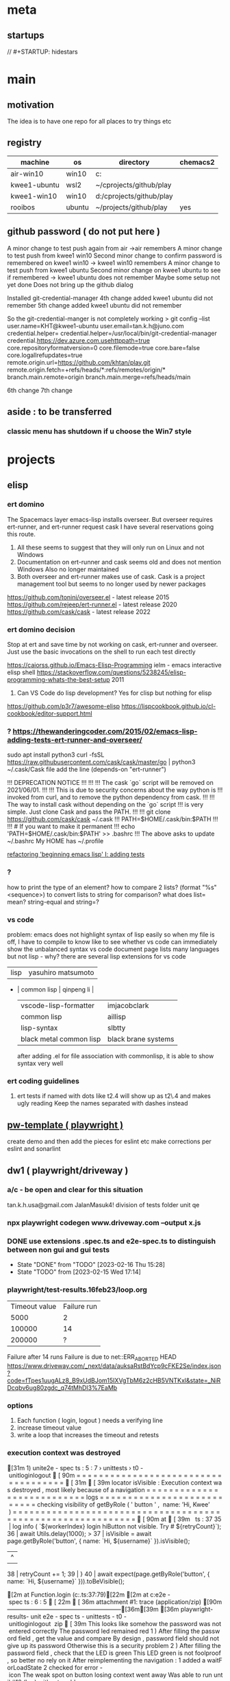 * meta
** startups
//		#+STARTUP: hidestars
#+SEQ_TODO: TODO(t!) START(s!) STUCK(k!) WAIT(w!) | DONE(d!) CANCEL(c!)
#+PROPERTY: imp_ALL high medium low                                                       
#+PROPERTY: urg_ALL immediate shortterm longterm
#+PROPERTY: loc_ALL home office
#+COLUMNS: %imp %urg %loc
* main
** motivation
The idea is to have one repo for all places to try things etc
** registry
| machine      | os     | directory                | chemacs2 |
|--------------+--------+--------------------------+----------|
| air-win10    | win10  | c:\cprojects\github\play |          |
| kwee1-ubuntu | wsl2   | ~/cprojects/github/play  |          |
| kwee1-win10  | win10  | d:/cprojects/github/play |          |
| rooibos      | ubuntu | ~/projects/github/play   | yes      |

** github password ( do not put here )
A minor change to test push again from air
->air remembers
A minor change to test push from kwee1 win10
Second minor change to confirm password is remembered on kwee1 win10
-> kwee1 win10 remembers
A minor change to test push from kwee1 ubuntu
Second minor change on kwee1 ubuntu to see if remembered
-> kwee1 ubuntu does not remember
Maybe some setup not yet done
Does not bring up the github dialog

Installed git-credential-manager
4th change added
kwee1 ubuntu did not remember
5th change added
kwee1 ubuntu did not remember

So the git-credential-manger is not completely working
> git config --list
user.name=KHT@kwee1-ubuntu
user.email=tan.k.h@juno.com
credential.helper=
credential.helper=/usr/local/bin/git-credential-manager
credential.https://dev.azure.com.usehttppath=true
core.repositoryformatversion=0
core.filemode=true
core.bare=false
core.logallrefupdates=true
remote.origin.url=https://github.com/khtan/play.git
remote.origin.fetch=+refs/heads/*:refs/remotes/origin/*
branch.main.remote=origin
branch.main.merge=refs/heads/main

6th change
7th change
** aside : to be transferred
*** classic menu has shutdown if u choose the Win7 style
* projects
** elisp
*** ert domino
The Spacemacs layer emacs-lisp installs overseer.
But overseer requires ert-runner, and ert-runner request cask
I have several reservations going this route.
1. All these seems to suggest that they will only run on Linux and not Windows
2. Documentation on ert-runner and cask seems old and does not mention Windows
   Also no longer maintained
3. Both overseer and ert-runner makes use of cask.
   Cask is a project management tool but seems to no longer used by newer packages

https://github.com/tonini/overseer.el - latest release 2015
https://github.com/rejeep/ert-runner.el - latest release 2020
https://github.com/cask/cask - latest release 2022 
*** ert domino decision
Stop at ert and save time by not working on cask, ert-runner and overseer.
Just use the basic invocations on the shell to run each test directly

https://caiorss.github.io/Emacs-Elisp-Programming
   ielm - emacs interactive elisp shell 
https://stackoverflow.com/questions/5238245/elisp-programming-whats-the-best-setup 2011



2. Can VS Code do lisp development? Yes for clisp but nothing for elisp

https://github.com/p3r7/awesome-elisp
https://lispcookbook.github.io/cl-cookbook/editor-support.html

*** ? https://thewanderingcoder.com/2015/02/emacs-lisp-adding-tests-ert-runner-and-overseer/
sudo apt install python3
curl -fsSL https://raw.githubusercontent.com/cask/cask/master/go | python3
~/.cask/Cask file add the line (depends-on "ert-runner")

!!!                    DEPRECATION NOTICE
!!!
!!!
!!!    The cask `go` script will be removed on 2021/06/01.
!!!
!!!    This is due to security concerns about the way python is
!!!    invoked from curl, and to remove the python dependency from cask.
!!!
!!!    The way to install cask without depending on the `go` script
!!!    is very simple.  Just clone Cask and pass the PATH.
!!!
!!!        git clone https://github.com/cask/cask ~/.cask
!!!        PATH=$HOME/.cask/bin:$PATH
!!!
!!!        # If you want to make it permanent
!!!        echo 'PATH=$HOME/.cask/bin:$PATH' >> .bashrc
!!!
The above asks to update ~/.bashrc 
My HOME has ~/.profile

[[https://thewanderingcoder.com/2015/02/refactoring-beginning-emacs-lisp-i-adding-tests/][refactoring 'beginning emacs lisp' I: adding tests]]

*** ?
how to print the type of an element?
how to compare 2 lists?
(format "%s" <sequence>) to convert lists to string for comparison?
what does list= mean?
string-equal and string=?
*** vs code
problem: emacs does not highlight syntax of lisp easily so when my file is off, I have to compile to know
like to see whether vs code can immediately show the unbalanced syntax
vs code document page lists many languages but not lisp - why?
there are several lisp extensions for vs code
   | lisp                    | yasuhiro matsumoto  |
 * | common lisp             | qinpeng li          |
   | vscode-lisp-formatter   | imjacobclark        |
   | common lisp             | aillisp             |
   | lisp-syntax             | slbtty              |
   | black metal common lisp | black brane systems |

   after adding .el for file association with commonlisp, it is able to show syntax very well

*** ert coding guidelines
1. ert tests if named with dots like t2.4 will show up as t2\.4 and makes ugly reading
   Keep the names separated with dashes instead
   
** [[c:\cprojects\github\play][pw-template ( playwright )]]
create demo and then add the pieces for eslint etc
make corrections per eslint and sonarlint
** dw1 ( playwright/driveway )
*** a/c - be open and clear for this situation
tan.k.h.usa@gmail.com JalanMasuk4!
division of tests folder
   unit
   qe
*** npx playwright codegen www.driveway.com --output x.js
*** DONE use extensions .spec.ts and e2e-spec.ts to distinguish between non gui and gui tests
    CLOSED: [2023-02-16 Thu 15:28]

    - State "DONE"       from "TODO"       [2023-02-16 Thu 15:28]
    - State "TODO"       from              [2023-02-15 Wed 17:14]
*** playwright/test-results.16feb23/loop.org
| Timeout value | Failure run |
|          5000 |           2 |
|        100000 |          14 |
|        200000 | ?           |
Failure after 14 runs
Failure is due to 
net::ERR_ABORTED HEAD https://www.driveway.com/_next/data/auksaRstBdYcp9cFKE2Se/index.json?code=fTpes1uugALz8_B9xUdBJom15IXVgTbM6z2cHB5VNTKxl&state=_NiRDcqbv6ug80zgdc_q74tMhDI3%7EaMb

*** options
1. Each function ( login, logout ) needs a verifying line
2. increase timeout value
3. write a loop that increases the timeout and retests
*** execution context was destroyed
[31m  1) unit\unit.e2e-spec.ts:5:7 › unittests › t0-unitloginlogout [90m====================================[31m[39m

    locator.isVisible: Execution context was destroyed, most likely because of a navigation
    =========================== logs ===========================
      checking visibility of getByRole('button', { name: 'Hi, Kwee' })
    ============================================================

    [90m   at [39m..\common\driveway.ts:37

      35 |       log.info(`${workerIndex} login hiButton not visible. Try # ${retryCount}`);
      36 |       await Utils.delay(1000);
    > 37 |       isVisible = await page.getByRole('button', { name: `Hi, ${username}` }).isVisible();
         |                                                                               ^
      38 |       retryCount += 1;
      39 |     }
      40 |     await expect(page.getByRole('button', { name: `Hi, ${username}` })).toBeVisible();

    [2m    at Function.login (c:\cprojects\github\play\dw1\playwright\common\driveway.ts:37:79)[22m
    [2m    at c:\cprojects\github\play\dw1\playwright\tests\unit\unit.e2e-spec.ts:6:5[22m

[36m    attachment #1: trace (application/zip) [90m---------------------------------------------------------[36m[39m
[36m    playwright\test-results\unit-unit.e2e-spec.ts-unittests-t0-unitloginlogout\trace.zip[39m

This looks like somehow the password was not entered correctly.
The password led remained red

1) After filling the password field, get the value and compare
   By design, password field should not give up its password. Otherwise this is a security problem.
   
2) After filling the password field, check that the LED is green.
   This LED green is not foolproof, so better no rely on it

After reimplementing the navigation:
1. added a waitForLoadState
2. checked for error-icon

The weak spot on button losing context went away. Was able to run until #12 (hrs) without problem.
*** set up on kwee1-ubuntu and run uninterrupted for whole day ( 24 hrs ) to see
**** kwee1-ubuntu needs node and npm 
sudo apt update
sudo apt install nodejs npm 
***** problem: wsl2 path contains /mnt/c stuff that npm accidentally calls
https://stackoverflow.com/questions/67802387/wsl-path-contains-windows-directories-how-to-elegantly-fix-it-to-exclude-only

Fixed:
/home/khtan/bin:/usr/local/sbin:/usr/local/bin:/usr/sbin:/usr/bin:/sbin:/bin:/usr/games:/usr/local/games:/usr/lib/wsl/lib:/mnt/c/Program Files/WindowsApps/MicrosoftCorporationII.WindowsSubsystemForLinux_1.0.3.0_x64__8wekyb3d8bbwe:/mnt/c/ProgramData/Oracle/Java/javapath:/mnt/c/Program Files/Intel/iCLS Client:/mnt/c/WINDOWS/system32:/mnt/c/WINDOWS:/mnt/c/WINDOWS/System32/Wbem:/mnt/c/WINDOWS/System32/WindowsPowerShell/v1.0:/snap/bin:/usr/lib/emacs/27.1/x86_64-linux-gnu
/home/khtan/bin:/usr/local/sbin:/usr/local/bin:/usr/sbin:/usr/bin:/sbin:/bin:/usr/games:/usr/local/games:/usr/lib/wsl/lib

Had to install google-chrome as well
https://linuxgenie.net/how-to-install-google-chrome-on-ubuntu-22-04/

**** ubuntu npx playwright install not sufficient
sudo apt-get install libdbus-glib-1-2
sudo apt-get install libevent-2.1.7 gstreamer1.0-libav
sudo npx playwright install-deps
**** [[https://askubuntu.com/questions/1444962/cant-install-firefox-in-wsl-since-it-sais-i-need-to-use-snap-but-snap-doesnt][wsl can't install firefox]]
***** steps work
sudo snap remove firefox
sudo apt remove firefox
sudo add-apt-repository ppa:mozillateam/ppa

# Create a new file, it should be empty as it opens:
sudo gedit /etc/apt/preferences.d/mozillateamppa

# Insert these lines, then save and exit
Package: firefox*
Pin: release o=LP-PPA-mozillateam
Pin-Priority: 501

# after saving, do
sudo apt update
sudo apt install firefox

**** wsl install epiphany to get webkit browser on ubuntu
https://www.linuxhelp.com/how-to-install-epiphany-browser-in-ubuntu
https://zoomadmin.com/HowToInstall/UbuntuPackage/epiphany-browser
to install:
   sudo apt update
   sudo apt install epiphany-browser
to invoke:
   epiphany-browser&

**** [[https://linuxhint.com/install-visual-studio-code-ubuntu22-04/][install vs code on ubuntu]]
***** steps
sudo apt update && sudo apt upgrade -y
sudo apt install software-properties-common apt-transport-https wget -y
wget -O- https://packages.microsoft.com/keys/microsoft.asc | sudo gpg --dearmor | sudo tee /usr/share/keyrings/vscode.gpg
echo deb [arch=amd64 signed-by=/usr/share/keyrings/vscode.gpg] https://packages.microsoft.com/repos/vscode stable main | sudo tee /etc/apt/sources.list.d/vscode.list
sudo apt update 
sudo apt install code
***** invoke
khtan@kwee1:~/cprojects/github/play/dw1$ code .
To use Visual Studio Code with the Windows Subsystem for Linux, please install Visual Studio Code in Windows and uninstall the Linux version in WSL. You can then use the `code` command in a WSL terminal just as you would in a normal command prompt.
Do you want to continue anyway? [y/N] n
***** ? sudo apt remove code 

*** dw1 run on ubuntu
khtan@kwee1:~/cprojects/github/play/dw1$ npm run test:debug -- --browser=all

> pw1@1.0.0 test:debug /home/khtan/cprojects/github/play/dw1
> npx playwright test -c playwright/config/playwright.config.ts playwright/tests/unit/unit.e2e-spec.ts -g t0 "--browser=all"


Running 3 tests using 2 workers

     1 [chromium] › unit/unit.e2e-spec.ts:5:7 › unittests › t0-unitloginlogout
     2 [firefox] › unit/unit.e2e-spec.ts:5:7 › unittests › t0-unitloginlogout
[2023-02-20T17:31:55.147] [TRACE] driveway - 0 title0: Buying New & Used Cars | Driveway url0:https://www.driveway.com/
[2023-02-20T17:32:00.996] [TRACE] driveway - 0 title1: Buying New & Used Cars | Driveway url1:https://www.driveway.com/
[2023-02-20T17:32:11.714] [TRACE] driveway - 0 title2: Buy or Sell Your Car Your Way | Driveway url2:https://www.driveway.com/post-login
[2023-02-20T17:32:12.322] [INFO] driveway - 0 login Kwee tan.k.h.usa@gmail.com - elapsed: 28364
[2023-02-20T17:32:15.841] [INFO] driveway - 0 logout - elapsed: 3517
end of test
  ✓  1 [chromium] › unit/unit.e2e-spec.ts:5:7 › unittests › t0-unitloginlogout (34.4s)     3 [webkit] › unit/unit.e2e-spec.ts:5:7 › unittests › t0-unitloginlogout

[2023-02-20T17:32:01.181] [TRACE] driveway - 1 title0: Buying New & Used Cars | Driveway url0:https://www.driveway.com/
[2023-02-20T17:32:20.838] [TRACE] driveway - 1 title1: Buy or Sell Your Car Your Way | Driveway url1:https://www.driveway.com/?code=VDv5K0435PyyCkyHZ7FIMtzE4SGv2WV3iJSYcHCXosyNF&state=f_ZOaHD~zMuC-YIhctU--YTxzrQX6nex
[2023-02-20T17:32:30.846] [TRACE] driveway - 1 title2: My Driveway | Driveway url2:https://www.driveway.com/mydriveway
[2023-02-20T17:32:31.233] [INFO] driveway - 1 login Kwee tan.k.h.usa@gmail.com - elapsed: 41921
[2023-02-20T17:32:36.451] [INFO] driveway - 1 logout - elapsed: 5218
end of test
  ✓  2 [firefox] › unit/unit.e2e-spec.ts:5:7 › unittests › t0-unitloginlogout (56.5s)

[2023-02-20T17:32:31.919] [TRACE] driveway - 2 title0: Buying New & Used Cars | Driveway url0:https://www.driveway.com/
[2023-02-20T17:32:45.061] [TRACE] driveway - 2 title1: Buying New & Used Cars | Driveway url1:https://www.driveway.com/
[2023-02-20T17:32:55.982] [TRACE] driveway - 2 title2: Buying New & Used Cars | Driveway url2:https://www.driveway.com/?code=UhaoAVA1QCfRTFswswqEQAubrNx20nundWZyUMEjFI5IZ&state=UcEcYPmvg8QNjBEbtYRkP873iH_Tvhiu
[2023-02-20T17:33:00.383] [INFO] driveway - 2 login Kwee tan.k.h.usa@gmail.com - elapsed: 39815
[2023-02-20T17:33:04.825] [INFO] driveway - 2 logout - elapsed: 4431
end of test
  ✓  3 [webkit] › unit/unit.e2e-spec.ts:5:7 › unittests › t0-unitloginlogout (48.9s)

  3 passed (1.5m)
*** dw1 run on air
c:\cprojects\github\play\dw1>npm run test:debug -- --browser=all

> pw1@1.0.0 test:debug
> npx playwright test -c playwright/config/playwright.config.ts playwright/tests/unit/unit.e2e-spec.ts -g t0 --browser=all


Running 3 tests using 3 workers

  ✓  1 [chromium] › unit\unit.e2e-spec.ts:5:7 › unittests › t0-unitloginlogout (22.1s)
  ✓  2 [firefox] › unit\unit.e2e-spec.ts:5:7 › unittests › t0-unitloginlogout (29.1s)
  ✓  3 [webkit] › unit\unit.e2e-spec.ts:5:7 › unittests › t0-unitloginlogout (43.0s)
[2023-02-20T21:14:38.832] [TRACE] driveway - 0 title0: Buying New & Used Cars | Driveway url0:https://www.driveway.com/
[2023-02-20T21:14:43.063] [TRACE] driveway - 0 title1: Buying New & Used Cars | Driveway url1:https://www.driveway.com/
[2023-02-20T21:14:53.078] [TRACE] driveway - 0 title2: My Driveway | Driveway url2:https://www.driveway.com/mydriveway
[2023-02-20T21:14:53.261] [INFO] driveway - 0 login Kwee tan.k.h.usa@gmail.com - elapsed: 19292
[2023-02-20T21:14:54.543] [INFO] driveway - 0 logout - elapsed: 1282
end of test

[2023-02-20T21:14:40.200] [TRACE] driveway - 1 title0: Buying New & Used Cars | Driveway url0:https://www.driveway.com/
[2023-02-20T21:14:49.681] [TRACE] driveway - 1 title1: Buy or Sell Your Car Your Way | Driveway url1:https://www.driveway.com/?code=g9NyS0z1HGlEw2lK_6NREhJqCTVfZscYhFktOWfFxyVX5&state=0ZCoTv6nfeHoiICeZFHcdCKk9qZh.G45
[2023-02-20T21:14:59.703] [TRACE] driveway - 1 title2: My Driveway | Driveway url2:https://www.driveway.com/mydriveway
[2023-02-20T21:14:59.848] [INFO] driveway - 1 login Kwee tan.k.h.usa@gmail.com - elapsed: 24601
[2023-02-20T21:15:01.606] [INFO] driveway - 1 logout - elapsed: 1758
end of test

[2023-02-20T21:14:47.547] [TRACE] driveway - 2 title0: Buying New & Used Cars | Driveway url0:https://www.driveway.com/
[2023-02-20T21:15:02.214] [TRACE] driveway - 2 title1: Buying New & Used Cars | Driveway url1:https://www.driveway.com/
[2023-02-20T21:15:12.242] [TRACE] driveway - 2 title2: Buy or Sell Your Car Your Way | Driveway url2:https://www.driveway.com/mydriveway
[2023-02-20T21:15:12.420] [INFO] driveway - 2 login Kwee tan.k.h.usa@gmail.com - elapsed: 38404
[2023-02-20T21:15:15.798] [INFO] driveway - 2 logout - elapsed: 3378
end of test


  3 passed (45.8s)

*** ts-retry
https://github.com/normartin/ts-retry-promise
https://github.com/franckLdx/ts-retry

*** air transcript
**** c:\cprojects\github\play\dw1>npm run test:debug -- --browser=chromium
 npm run test:debug -- --browser=chromium

 > pw1@1.0.0 test:debug
 > npx playwright test -c playwright/config/playwright.config.ts playwright/tests/unit/unit.e2e-spec.ts -g t0 --browser=chromium


 Running 1 test using 1 worker

 [2023-02-21T15:56:32.809] [INFO] announce - 0 playwright:	1.30.0
 [2023-02-21T15:56:32.813] [INFO] announce - 0 hostname:	AIR
 [2023-02-21T15:56:32.814] [INFO] announce - 0 os type:	Windows_NT
 [2023-02-21T15:56:32.814] [INFO] announce - 0 platform:	win32
 [2023-02-21T15:56:32.814] [INFO] announce - 0 arch:	x64
 [2023-02-21T15:56:32.814] [INFO] announce - 0 num cpus:	8
 [2023-02-21T15:56:32.814] [INFO] announce - 0 freemem:	9542688768
 [2023-02-21T15:56:32.814] [INFO] announce - 0 totalmem:	34246270976
 [2023-02-21T15:56:32.815] [INFO] announce - 0 browser:	chromium 110.0.5481.38
 [2023-02-21T15:56:32.815] [INFO] announce - 0 user:	khtan
 [2023-02-21T15:56:35.226] [TRACE] driveway - 0 title0: Buying New & Used Cars | Driveway url0:https://www.driveway.com/
 [2023-02-21T15:56:43.613] [TRACE] driveway - 0 1 urlA:https://www.driveway.com/mydriveway
 [2023-02-21T15:56:43.645] [TRACE] driveway - 0 title2: My Driveway | Driveway url2:https://www.driveway.com/mydriveway
 [2023-02-21T15:56:43.678] [INFO] driveway - 0 login Kwee tan.k.h.usa@gmail.com - elapsed: 10723
 [2023-02-21T15:56:44.625] [INFO] driveway - 0 logout - elapsed: 947
 end of test
   ok 1 [chromium] › unit\unit.e2e-spec.ts:9:7 › unittests › t0-unitloginlogout (12.5s)


   1 passed (14.4s)
**** c:\cprojects\github\play\dw1>npm run test:debug -- --browser=firefox
 npm run test:debug -- --browser=firefox

 > pw1@1.0.0 test:debug
 > npx playwright test -c playwright/config/playwright.config.ts playwright/tests/unit/unit.e2e-spec.ts -g t0 --browser=firefox


 Running 1 test using 1 worker

 [2023-02-21T15:57:01.981] [INFO] announce - 0 playwright:	1.30.0
 [2023-02-21T15:57:01.988] [INFO] announce - 0 hostname:	AIR
 [2023-02-21T15:57:01.989] [INFO] announce - 0 os type:	Windows_NT
 [2023-02-21T15:57:01.989] [INFO] announce - 0 platform:	win32
 [2023-02-21T15:57:01.989] [INFO] announce - 0 arch:	x64
 [2023-02-21T15:57:01.990] [INFO] announce - 0 num cpus:	8
 [2023-02-21T15:57:01.990] [INFO] announce - 0 freemem:	9474252800
 [2023-02-21T15:57:01.990] [INFO] announce - 0 totalmem:	34246270976
 [2023-02-21T15:57:01.990] [INFO] announce - 0 browser:	firefox 108.0.2
 [2023-02-21T15:57:01.991] [INFO] announce - 0 user:	khtan
 [2023-02-21T15:57:07.023] [TRACE] driveway - 0 title0: Buying New & Used Cars | Driveway url0:https://www.driveway.com/
 [2023-02-21T15:57:20.612] [TRACE] driveway - 0 1 urlA:https://www.driveway.com/mydriveway
 [2023-02-21T15:57:20.650] [TRACE] driveway - 0 title2: My Driveway | Driveway url2:https://www.driveway.com/mydriveway
 [2023-02-21T15:57:20.736] [INFO] driveway - 0 login Kwee tan.k.h.usa@gmail.com - elapsed: 17767
 [2023-02-21T15:57:22.760] [INFO] driveway - 0 logout - elapsed: 2024
 end of test
   ok 1 [firefox] › unit\unit.e2e-spec.ts:9:7 › unittests › t0-unitloginlogout (21.8s)


   1 passed (24.7s)
**** c:\cprojects\github\play\dw1>npm run test:debug -- --browser=webkit
 npm run test:debug -- --browser=webkit

 > pw1@1.0.0 test:debug
 > npx playwright test -c playwright/config/playwright.config.ts playwright/tests/unit/unit.e2e-spec.ts -g t0 --browser=webkit


 Running 1 test using 1 worker

 [2023-02-21T15:57:36.628] [INFO] announce - 0 playwright:	1.30.0
 [2023-02-21T15:57:36.632] [INFO] announce - 0 hostname:	AIR
 [2023-02-21T15:57:36.632] [INFO] announce - 0 os type:	Windows_NT
 [2023-02-21T15:57:36.633] [INFO] announce - 0 platform:	win32
 [2023-02-21T15:57:36.633] [INFO] announce - 0 arch:	x64
 [2023-02-21T15:57:36.634] [INFO] announce - 0 num cpus:	8
 [2023-02-21T15:57:36.634] [INFO] announce - 0 freemem:	9677758464
 [2023-02-21T15:57:36.634] [INFO] announce - 0 totalmem:	34246270976
 [2023-02-21T15:57:36.635] [INFO] announce - 0 browser:	webkit 16.4
 [2023-02-21T15:57:36.635] [INFO] announce - 0 user:	khtan
 [2023-02-21T15:57:41.086] [TRACE] driveway - 0 title0: Buy or Sell Your Car Your Way | Driveway url0:https://www.driveway.com/
 [2023-02-21T15:57:51.234] [TRACE] driveway - 0 1 urlA:https://www.driveway.com/
 [2023-02-21T15:57:51.737] [TRACE] driveway - 0 2 urlA:https://www.driveway.com/
 [2023-02-21T15:57:52.243] [TRACE] driveway - 0 3 urlA:https://www.driveway.com/
 [2023-02-21T15:57:52.751] [TRACE] driveway - 0 4 urlA:https://www.driveway.com/
 [2023-02-21T15:57:53.261] [TRACE] driveway - 0 5 urlA:https://www.driveway.com/
 [2023-02-21T15:57:53.772] [TRACE] driveway - 0 6 urlA:https://www.driveway.com/
 [2023-02-21T15:57:54.272] [TRACE] driveway - 0 7 urlA:https://www.driveway.com/?code=Cbwo1qjsea6aSkSi2P_GIP9dmUiAMWrlRUudnP-GzGVNx&state=vKzEyp9etMcqE5xjIExUfuI_Y~~pu8zG
 [2023-02-21T15:57:54.774] [TRACE] driveway - 0 8 urlA:https://www.driveway.com/?code=Cbwo1qjsea6aSkSi2P_GIP9dmUiAMWrlRUudnP-GzGVNx&state=vKzEyp9etMcqE5xjIExUfuI_Y~~pu8zG
 [2023-02-21T15:57:55.280] [TRACE] driveway - 0 9 urlA:https://www.driveway.com/?code=Cbwo1qjsea6aSkSi2P_GIP9dmUiAMWrlRUudnP-GzGVNx&state=vKzEyp9etMcqE5xjIExUfuI_Y~~pu8zG
 [2023-02-21T15:57:55.792] [TRACE] driveway - 0 10 urlA:https://www.driveway.com/?code=Cbwo1qjsea6aSkSi2P_GIP9dmUiAMWrlRUudnP-GzGVNx&state=vKzEyp9etMcqE5xjIExUfuI_Y~~pu8zG
 [2023-02-21T15:57:56.293] [TRACE] driveway - 0 11 urlA:https://www.driveway.com/?code=Cbwo1qjsea6aSkSi2P_GIP9dmUiAMWrlRUudnP-GzGVNx&state=vKzEyp9etMcqE5xjIExUfuI_Y~~pu8zG
 p[2023-02-21T15:57:56.796] [TRACE] driveway - 0 12 urlA:https://www.driveway.com/post-login
 [2023-02-21T15:57:57.302] [TRACE] driveway - 0 13 urlA:https://www.driveway.com/post-login
 [2023-02-21T15:57:57.807] [TRACE] driveway - 0 14 urlA:https://www.driveway.com/post-login
 [2023-02-21T15:57:58.312] [TRACE] driveway - 0 15 urlA:https://www.driveway.com/post-login
 [2023-02-21T15:57:58.821] [TRACE] driveway - 0 16 urlA:https://www.driveway.com/post-login
 [2023-02-21T15:57:59.334] [TRACE] driveway - 0 17 urlA:https://www.driveway.com/mydriveway
 [2023-02-21T15:57:59.388] [TRACE] driveway - 0 title2: Buy or Sell Your Car Your Way | Driveway url2:https://www.driveway.com/mydriveway
 [2023-02-21T15:57:59.584] [INFO] driveway - 0 login Kwee tan.k.h.usa@gmail.com - elapsed: 22746
 [2023-02-21T15:58:02.406] [INFO] driveway - 0 logout - elapsed: 2821
 end of test
   ok 1 [webkit] › unit\unit.e2e-spec.ts:9:7 › unittests › t0-unitloginlogout (26.4s)


   1 passed (28.3s)

*** kwee1 transcript
**** > npx playwright test -c playwright/config/playwright.config.ts playwright/tests/unit/unit.e2e-spec.ts -g t0 "--browser=webkit"


 Running 1 test using 1 worker

      1 [webkit] › unit/unit.e2e-spec.ts:9:7 › unittests › t0-unitloginlogout
 [2023-02-21T18:31:09.304] [INFO] announce - 0 playwright:	1.31.0
 [2023-02-21T18:31:09.307] [INFO] announce - 0 hostname:	kwee1
 [2023-02-21T18:31:09.308] [INFO] announce - 0 os type:	Linux
 [2023-02-21T18:31:09.308] [INFO] announce - 0 platform:	linux
 [2023-02-21T18:31:09.308] [INFO] announce - 0 arch:	x64
 [2023-02-21T18:31:09.309] [INFO] announce - 0 num cpus:	4
 [2023-02-21T18:31:09.310] [INFO] announce - 0 freemem:	5429972992
 [2023-02-21T18:31:09.310] [INFO] announce - 0 totalmem:	8263618560
 [2023-02-21T18:31:09.311] [INFO] announce - 0 browser:	webkit 16.4
 [2023-02-21T18:31:09.311] [INFO] announce - 0 user:	khtan
 [2023-02-21T18:31:25.503] [TRACE] driveway - 0 title0: Buying New & Used Cars | Driveway url0:https://www.driveway.com/
 [2023-02-21T18:31:34.765] [TRACE] driveway - 0 1 urlA:https://www.driveway.com/
 [2023-02-21T18:31:35.265] [TRACE] driveway - 0 2 urlA:https://www.driveway.com/
 [2023-02-21T18:31:35.766] [TRACE] driveway - 0 3 urlA:https://www.driveway.com/
 [2023-02-21T18:31:36.267] [TRACE] driveway - 0 4 urlA:https://www.driveway.com/
 [2023-02-21T18:31:36.768] [TRACE] driveway - 0 5 urlA:https://www.driveway.com/
 [2023-02-21T18:31:37.270] [TRACE] driveway - 0 6 urlA:https://www.driveway.com/
 [2023-02-21T18:31:37.773] [TRACE] driveway - 0 7 urlA:https://www.driveway.com/
 [2023-02-21T18:31:38.276] [TRACE] driveway - 0 8 urlA:https://www.driveway.com/?code=mnub0Ygk_ajI1IBYGBQ3kcog_zwIQg-383nWRphVe7Wiz&state=Xd9CDj8oALDNkOJiXpZ9mRjfEwfSxLLQ
 [2023-02-21T18:31:38.776] [TRACE] driveway - 0 9 urlA:https://www.driveway.com/?code=mnub0Ygk_ajI1IBYGBQ3kcog_zwIQg-383nWRphVe7Wiz&state=Xd9CDj8oALDNkOJiXpZ9mRjfEwfSxLLQ
 [2023-02-21T18:31:39.278] [TRACE] driveway - 0 10 urlA:https://www.driveway.com/?code=mnub0Ygk_ajI1IBYGBQ3kcog_zwIQg-383nWRphVe7Wiz&state=Xd9CDj8oALDNkOJiXpZ9mRjfEwfSxLLQ
 [2023-02-21T18:31:39.779] [TRACE] driveway - 0 11 urlA:https://www.driveway.com/?code=mnub0Ygk_ajI1IBYGBQ3kcog_zwIQg-383nWRphVe7Wiz&state=Xd9CDj8oALDNkOJiXpZ9mRjfEwfSxLLQ
 [2023-02-21T18:31:40.281] [TRACE] driveway - 0 12 urlA:https://www.driveway.com/?code=mnub0Ygk_ajI1IBYGBQ3kcog_zwIQg-383nWRphVe7Wiz&state=Xd9CDj8oALDNkOJiXpZ9mRjfEwfSxLLQ
 [2023-02-21T18:31:40.783] [TRACE] driveway - 0 13 urlA:https://www.driveway.com/?code=mnub0Ygk_ajI1IBYGBQ3kcog_zwIQg-383nWRphVe7Wiz&state=Xd9CDj8oALDNkOJiXpZ9mRjfEwfSxLLQ
 [2023-02-21T18:31:41.284] [TRACE] driveway - 0 14 urlA:https://www.driveway.com/?code=mnub0Ygk_ajI1IBYGBQ3kcog_zwIQg-383nWRphVe7Wiz&state=Xd9CDj8oALDNkOJiXpZ9mRjfEwfSxLLQ
 [2023-02-21T18:31:41.788] [TRACE] driveway - 0 15 urlA:https://www.driveway.com/?code=mnub0Ygk_ajI1IBYGBQ3kcog_zwIQg-383nWRphVe7Wiz&state=Xd9CDj8oALDNkOJiXpZ9mRjfEwfSxLLQ
 [2023-02-21T18:31:42.289] [TRACE] driveway - 0 16 urlA:https://www.driveway.com/?code=mnub0Ygk_ajI1IBYGBQ3kcog_zwIQg-383nWRphVe7Wiz&state=Xd9CDj8oALDNkOJiXpZ9mRjfEwfSxLLQ
 [2023-02-21T18:31:42.790] [TRACE] driveway - 0 17 urlA:https://www.driveway.com/?code=mnub0Ygk_ajI1IBYGBQ3kcog_zwIQg-383nWRphVe7Wiz&state=Xd9CDj8oALDNkOJiXpZ9mRjfEwfSxLLQ
 [2023-02-21T18:31:43.301] [TRACE] driveway - 0 18 urlA:https://www.driveway.com/?code=mnub0Ygk_ajI1IBYGBQ3kcog_zwIQg-383nWRphVe7Wiz&state=Xd9CDj8oALDNkOJiXpZ9mRjfEwfSxLLQ
 [2023-02-21T18:31:43.803] [TRACE] driveway - 0 19 urlA:https://www.driveway.com/?code=mnub0Ygk_ajI1IBYGBQ3kcog_zwIQg-383nWRphVe7Wiz&state=Xd9CDj8oALDNkOJiXpZ9mRjfEwfSxLLQ
 [2023-02-21T18:31:44.304] [TRACE] driveway - 0 20 urlA:https://www.driveway.com/?code=mnub0Ygk_ajI1IBYGBQ3kcog_zwIQg-383nWRphVe7Wiz&state=Xd9CDj8oALDNkOJiXpZ9mRjfEwfSxLLQ
 [2023-02-21T18:31:44.805] [TRACE] driveway - 0 21 urlA:https://www.driveway.com/?code=mnub0Ygk_ajI1IBYGBQ3kcog_zwIQg-383nWRphVe7Wiz&state=Xd9CDj8oALDNkOJiXpZ9mRjfEwfSxLLQ
 [2023-02-21T18:31:45.306] [TRACE] driveway - 0 22 urlA:https://www.driveway.com/?code=mnub0Ygk_ajI1IBYGBQ3kcog_zwIQg-383nWRphVe7Wiz&state=Xd9CDj8oALDNkOJiXpZ9mRjfEwfSxLLQ
 [2023-02-21T18:31:45.806] [TRACE] driveway - 0 23 urlA:https://www.driveway.com/?code=mnub0Ygk_ajI1IBYGBQ3kcog_zwIQg-383nWRphVe7Wiz&state=Xd9CDj8oALDNkOJiXpZ9mRjfEwfSxLLQ
 [2023-02-21T18:31:46.308] [TRACE] driveway - 0 24 urlA:https://www.driveway.com/?code=mnub0Ygk_ajI1IBYGBQ3kcog_zwIQg-383nWRphVe7Wiz&state=Xd9CDj8oALDNkOJiXpZ9mRjfEwfSxLLQ
 [2023-02-21T18:31:46.809] [TRACE] driveway - 0 25 urlA:https://www.driveway.com/post-login
 [2023-02-21T18:31:47.316] [TRACE] driveway - 0 26 urlA:https://www.driveway.com/post-login
 [2023-02-21T18:31:47.829] [TRACE] driveway - 0 27 urlA:https://www.driveway.com/post-login
 [2023-02-21T18:31:48.331] [TRACE] driveway - 0 28 urlA:https://www.driveway.com/post-login
 [2023-02-21T18:31:48.832] [TRACE] driveway - 0 29 urlA:https://www.driveway.com/post-login
 [2023-02-21T18:31:49.333] [TRACE] driveway - 0 30 urlA:https://www.driveway.com/post-login
 [2023-02-21T18:31:49.834] [TRACE] driveway - 0 31 urlA:https://www.driveway.com/post-login
 [2023-02-21T18:31:50.334] [TRACE] driveway - 0 32 urlA:https://www.driveway.com/post-login
 [2023-02-21T18:31:50.834] [TRACE] driveway - 0 33 urlA:https://www.driveway.com/post-login
 [2023-02-21T18:31:51.334] [TRACE] driveway - 0 34 urlA:https://www.driveway.com/post-login
 [2023-02-21T18:31:51.834] [TRACE] driveway - 0 35 urlA:https://www.driveway.com/mydriveway
 [2023-02-21T18:31:51.895] [TRACE] driveway - 0 title2: Buy or Sell Your Car Your Way | Driveway url2:https://www.driveway.com/mydriveway
 [2023-02-21T18:31:52.537] [INFO] driveway - 0 login Kwee tan.k.h.usa@gmail.com - elapsed: 42599
 [2023-02-21T18:31:58.276] [INFO] driveway - 0 logout - elapsed: 5739
 end of test
   ✓  1 [webkit] › unit/unit.e2e-spec.ts:9:7 › unittests › t0-unitloginlogout (51.7s)
   1 passed (55.0s)
****  khtan@kwee1:~/cprojects/github/play/dw1$ npm run test:debug -- --browser=firefox

 > pw1@1.0.0 test:debug /home/khtan/cprojects/github/play/dw1
 > npx playwright test -c playwright/config/playwright.config.ts playwright/tests/unit/unit.e2e-spec.ts -g t0 "--browser=firefox"


 Running 1 test using 1 worker

      1 [firefox] › unit/unit.e2e-spec.ts:9:7 › unittests › t0-unitloginlogout
 [2023-02-21T18:33:41.203] [INFO] announce - 0 playwright:	1.31.0
 [2023-02-21T18:33:41.211] [INFO] announce - 0 hostname:	kwee1
 [2023-02-21T18:33:41.211] [INFO] announce - 0 os type:	Linux
 [2023-02-21T18:33:41.212] [INFO] announce - 0 platform:	linux
 [2023-02-21T18:33:41.213] [INFO] announce - 0 arch:	x64
 [2023-02-21T18:33:41.221] [INFO] announce - 0 num cpus:	4
 [2023-02-21T18:33:41.222] [INFO] announce - 0 freemem:	5369942016
 [2023-02-21T18:33:41.222] [INFO] announce - 0 totalmem:	8263618560
 [2023-02-21T18:33:41.223] [INFO] announce - 0 browser:	firefox 109.0
 [2023-02-21T18:33:41.224] [INFO] announce - 0 user:	khtan
 [2023-02-21T18:34:03.766] [TRACE] driveway - 0 title0: Buying New & Used Cars | Driveway url0:https://www.driveway.com/
 [2023-02-21T18:34:13.142] [TRACE] driveway - 0 1 urlA:https://www.driveway.com/
 [2023-02-21T18:34:13.656] [TRACE] driveway - 0 2 urlA:https://www.driveway.com/
 [2023-02-21T18:34:14.156] [TRACE] driveway - 0 3 urlA:https://www.driveway.com/
 [2023-02-21T18:34:14.657] [TRACE] driveway - 0 4 urlA:https://www.driveway.com/
 [2023-02-21T18:34:15.158] [TRACE] driveway - 0 5 urlA:https://www.driveway.com/
 [2023-02-21T18:34:15.661] [TRACE] driveway - 0 6 urlA:https://www.driveway.com/
 [2023-02-21T18:34:16.178] [TRACE] driveway - 0 7 urlA:https://www.driveway.com/
 [2023-02-21T18:34:16.684] [TRACE] driveway - 0 8 urlA:https://www.driveway.com/
 [2023-02-21T18:34:17.186] [TRACE] driveway - 0 9 urlA:https://www.driveway.com/
 [2023-02-21T18:34:17.686] [TRACE] driveway - 0 10 urlA:https://www.driveway.com/?code=NeKxVsHvh4N4qCUnxKcZSG2_JmjKrdxzWqzWbS3n_y2zA&state=5chclL_TL0IL~XCPee1PAuTo6wImLhTS
 [2023-02-21T18:34:18.188] [TRACE] driveway - 0 11 urlA:https://www.driveway.com/?code=NeKxVsHvh4N4qCUnxKcZSG2_JmjKrdxzWqzWbS3n_y2zA&state=5chclL_TL0IL~XCPee1PAuTo6wImLhTS
 [2023-02-21T18:34:18.692] [TRACE] driveway - 0 12 urlA:https://www.driveway.com/?code=NeKxVsHvh4N4qCUnxKcZSG2_JmjKrdxzWqzWbS3n_y2zA&state=5chclL_TL0IL~XCPee1PAuTo6wImLhTS
 [2023-02-21T18:34:19.201] [TRACE] driveway - 0 13 urlA:https://www.driveway.com/?code=NeKxVsHvh4N4qCUnxKcZSG2_JmjKrdxzWqzWbS3n_y2zA&state=5chclL_TL0IL~XCPee1PAuTo6wImLhTS
 [2023-02-21T18:34:19.703] [TRACE] driveway - 0 14 urlA:https://www.driveway.com/?code=NeKxVsHvh4N4qCUnxKcZSG2_JmjKrdxzWqzWbS3n_y2zA&state=5chclL_TL0IL~XCPee1PAuTo6wImLhTS
 [2023-02-21T18:34:20.205] [TRACE] driveway - 0 15 urlA:https://www.driveway.com/?code=NeKxVsHvh4N4qCUnxKcZSG2_JmjKrdxzWqzWbS3n_y2zA&state=5chclL_TL0IL~XCPee1PAuTo6wImLhTS
 [2023-02-21T18:34:20.705] [TRACE] driveway - 0 16 urlA:https://www.driveway.com/?code=NeKxVsHvh4N4qCUnxKcZSG2_JmjKrdxzWqzWbS3n_y2zA&state=5chclL_TL0IL~XCPee1PAuTo6wImLhTS
 [2023-02-21T18:34:21.206] [TRACE] driveway - 0 17 urlA:https://www.driveway.com/?code=NeKxVsHvh4N4qCUnxKcZSG2_JmjKrdxzWqzWbS3n_y2zA&state=5chclL_TL0IL~XCPee1PAuTo6wImLhTS
 [2023-02-21T18:34:21.707] [TRACE] driveway - 0 18 urlA:https://www.driveway.com/?code=NeKxVsHvh4N4qCUnxKcZSG2_JmjKrdxzWqzWbS3n_y2zA&state=5chclL_TL0IL~XCPee1PAuTo6wImLhTS
 [2023-02-21T18:34:22.210] [TRACE] driveway - 0 19 urlA:https://www.driveway.com/?code=NeKxVsHvh4N4qCUnxKcZSG2_JmjKrdxzWqzWbS3n_y2zA&state=5chclL_TL0IL~XCPee1PAuTo6wImLhTS
 [2023-02-21T18:34:22.710] [TRACE] driveway - 0 20 urlA:https://www.driveway.com/?code=NeKxVsHvh4N4qCUnxKcZSG2_JmjKrdxzWqzWbS3n_y2zA&state=5chclL_TL0IL~XCPee1PAuTo6wImLhTS
 [2023-02-21T18:34:23.211] [TRACE] driveway - 0 21 urlA:https://www.driveway.com/?code=NeKxVsHvh4N4qCUnxKcZSG2_JmjKrdxzWqzWbS3n_y2zA&state=5chclL_TL0IL~XCPee1PAuTo6wImLhTS
 [2023-02-21T18:34:23.712] [TRACE] driveway - 0 22 urlA:https://www.driveway.com/?code=NeKxVsHvh4N4qCUnxKcZSG2_JmjKrdxzWqzWbS3n_y2zA&state=5chclL_TL0IL~XCPee1PAuTo6wImLhTS
 [2023-02-21T18:34:24.213] [TRACE] driveway - 0 23 urlA:https://www.driveway.com/?code=NeKxVsHvh4N4qCUnxKcZSG2_JmjKrdxzWqzWbS3n_y2zA&state=5chclL_TL0IL~XCPee1PAuTo6wImLhTS
 [2023-02-21T18:34:24.714] [TRACE] driveway - 0 24 urlA:https://www.driveway.com/?code=NeKxVsHvh4N4qCUnxKcZSG2_JmjKrdxzWqzWbS3n_y2zA&state=5chclL_TL0IL~XCPee1PAuTo6wImLhTS
 [2023-02-21T18:34:25.215] [TRACE] driveway - 0 25 urlA:https://www.driveway.com/?code=NeKxVsHvh4N4qCUnxKcZSG2_JmjKrdxzWqzWbS3n_y2zA&state=5chclL_TL0IL~XCPee1PAuTo6wImLhTS
 [2023-02-21T18:34:25.716] [TRACE] driveway - 0 26 urlA:https://www.driveway.com/?code=NeKxVsHvh4N4qCUnxKcZSG2_JmjKrdxzWqzWbS3n_y2zA&state=5chclL_TL0IL~XCPee1PAuTo6wImLhTS
 [2023-02-21T18:34:26.217] [TRACE] driveway - 0 27 urlA:https://www.driveway.com/?code=NeKxVsHvh4N4qCUnxKcZSG2_JmjKrdxzWqzWbS3n_y2zA&state=5chclL_TL0IL~XCPee1PAuTo6wImLhTS
 [2023-02-21T18:34:26.719] [TRACE] driveway - 0 28 urlA:https://www.driveway.com/?code=NeKxVsHvh4N4qCUnxKcZSG2_JmjKrdxzWqzWbS3n_y2zA&state=5chclL_TL0IL~XCPee1PAuTo6wImLhTS
 [2023-02-21T18:34:27.220] [TRACE] driveway - 0 29 urlA:https://www.driveway.com/post-login
 [2023-02-21T18:34:27.721] [TRACE] driveway - 0 30 urlA:https://www.driveway.com/post-login
 [2023-02-21T18:34:28.221] [TRACE] driveway - 0 31 urlA:https://www.driveway.com/post-login
 [2023-02-21T18:34:28.722] [TRACE] driveway - 0 32 urlA:https://www.driveway.com/post-login
 [2023-02-21T18:34:29.224] [TRACE] driveway - 0 33 urlA:https://www.driveway.com/post-login
 [2023-02-21T18:34:29.724] [TRACE] driveway - 0 34 urlA:https://www.driveway.com/post-login
 [2023-02-21T18:34:30.225] [TRACE] driveway - 0 35 urlA:https://www.driveway.com/post-login
 [2023-02-21T18:34:30.726] [TRACE] driveway - 0 36 urlA:https://www.driveway.com/post-login
 [2023-02-21T18:34:31.227] [TRACE] driveway - 0 37 urlA:https://www.driveway.com/post-login
 [2023-02-21T18:34:31.730] [TRACE] driveway - 0 38 urlA:https://www.driveway.com/mydriveway
 [2023-02-21T18:34:32.035] [TRACE] driveway - 0 title2: Buy or Sell Your Car Your Way | Driveway url2:https://www.driveway.com/mydriveway
 [2023-02-21T18:34:33.457] [INFO] driveway - 0 login Kwee tan.k.h.usa@gmail.com - elapsed: 48723
 [2023-02-21T18:34:37.452] [INFO] driveway - 0 logout - elapsed: 3993
 end of test
   ✓  1 [firefox] › unit/unit.e2e-spec.ts:9:7 › unittests › t0-unitloginlogout (1.0m)
   1 passed (1.1m)
****  khtan@kwee1:~/cprojects/github/play/dw1$ npm run test:debug -- --browser=chromium

 > pw1@1.0.0 test:debug /home/khtan/cprojects/github/play/dw1
 > npx playwright test -c playwright/config/playwright.config.ts playwright/tests/unit/unit.e2e-spec.ts -g t0 "--browser=chromium"


 Running 1 test using 1 worker

      1 [chromium] › unit/unit.e2e-spec.ts:9:7 › unittests › t0-unitloginlogout
 [2023-02-21T18:36:27.362] [INFO] announce - 0 playwright:	1.31.0
 [2023-02-21T18:36:27.367] [INFO] announce - 0 hostname:	kwee1
 [2023-02-21T18:36:27.367] [INFO] announce - 0 os type:	Linux
 [2023-02-21T18:36:27.368] [INFO] announce - 0 platform:	linux
 [2023-02-21T18:36:27.368] [INFO] announce - 0 arch:	x64
 [2023-02-21T18:36:27.369] [INFO] announce - 0 num cpus:	4
 [2023-02-21T18:36:27.370] [INFO] announce - 0 freemem:	5408083968
 [2023-02-21T18:36:27.370] [INFO] announce - 0 totalmem:	8263618560
 [2023-02-21T18:36:27.371] [INFO] announce - 0 browser:	chromium 111.0.5563.19
 [2023-02-21T18:36:27.371] [INFO] announce - 0 user:	khtan
 [2023-02-21T18:36:40.570] [TRACE] driveway - 0 title0: Buying New & Used Cars | Driveway url0:https://www.driveway.com/
 [2023-02-21T18:36:45.412] [TRACE] driveway - 0 1 urlA:https://www.driveway.com/
 [2023-02-21T18:36:45.913] [TRACE] driveway - 0 2 urlA:https://www.driveway.com/
 [2023-02-21T18:36:46.415] [TRACE] driveway - 0 3 urlA:https://www.driveway.com/
 [2023-02-21T18:36:46.916] [TRACE] driveway - 0 4 urlA:https://www.driveway.com/
 [2023-02-21T18:36:47.417] [TRACE] driveway - 0 5 urlA:https://www.driveway.com/
 [2023-02-21T18:36:47.917] [TRACE] driveway - 0 6 urlA:https://www.driveway.com/
 [2023-02-21T18:36:48.450] [TRACE] driveway - 0 7 urlA:https://www.driveway.com/
 [2023-02-21T18:36:48.950] [TRACE] driveway - 0 8 urlA:https://www.driveway.com/?code=sPw3CjMkQRdF9UpOjr5MxpCngTlodZgu2Gy48jLTrLBoc&state=ikm74m6uDrkHm0go4uwTa6JVLcXf3Y_a
 [2023-02-21T18:36:49.471] [TRACE] driveway - 0 9 urlA:https://www.driveway.com/?code=sPw3CjMkQRdF9UpOjr5MxpCngTlodZgu2Gy48jLTrLBoc&state=ikm74m6uDrkHm0go4uwTa6JVLcXf3Y_a
 [2023-02-21T18:36:49.974] [TRACE] driveway - 0 10 urlA:https://www.driveway.com/?code=sPw3CjMkQRdF9UpOjr5MxpCngTlodZgu2Gy48jLTrLBoc&state=ikm74m6uDrkHm0go4uwTa6JVLcXf3Y_a
 [2023-02-21T18:36:50.475] [TRACE] driveway - 0 11 urlA:https://www.driveway.com/?code=sPw3CjMkQRdF9UpOjr5MxpCngTlodZgu2Gy48jLTrLBoc&state=ikm74m6uDrkHm0go4uwTa6JVLcXf3Y_a
 [2023-02-21T18:36:50.975] [TRACE] driveway - 0 12 urlA:https://www.driveway.com/?code=sPw3CjMkQRdF9UpOjr5MxpCngTlodZgu2Gy48jLTrLBoc&state=ikm74m6uDrkHm0go4uwTa6JVLcXf3Y_a
 [2023-02-21T18:36:51.476] [TRACE] driveway - 0 13 urlA:https://www.driveway.com/?code=sPw3CjMkQRdF9UpOjr5MxpCngTlodZgu2Gy48jLTrLBoc&state=ikm74m6uDrkHm0go4uwTa6JVLcXf3Y_a
 [2023-02-21T18:36:51.978] [TRACE] driveway - 0 14 urlA:https://www.driveway.com/?code=sPw3CjMkQRdF9UpOjr5MxpCngTlodZgu2Gy48jLTrLBoc&state=ikm74m6uDrkHm0go4uwTa6JVLcXf3Y_a
 [2023-02-21T18:36:52.485] [TRACE] driveway - 0 15 urlA:https://www.driveway.com/?code=sPw3CjMkQRdF9UpOjr5MxpCngTlodZgu2Gy48jLTrLBoc&state=ikm74m6uDrkHm0go4uwTa6JVLcXf3Y_a
 [2023-02-21T18:36:52.991] [TRACE] driveway - 0 16 urlA:https://www.driveway.com/?code=sPw3CjMkQRdF9UpOjr5MxpCngTlodZgu2Gy48jLTrLBoc&state=ikm74m6uDrkHm0go4uwTa6JVLcXf3Y_a
 [2023-02-21T18:36:53.492] [TRACE] driveway - 0 17 urlA:https://www.driveway.com/?code=sPw3CjMkQRdF9UpOjr5MxpCngTlodZgu2Gy48jLTrLBoc&state=ikm74m6uDrkHm0go4uwTa6JVLcXf3Y_a
 [2023-02-21T18:36:53.993] [TRACE] driveway - 0 18 urlA:https://www.driveway.com/?code=sPw3CjMkQRdF9UpOjr5MxpCngTlodZgu2Gy48jLTrLBoc&state=ikm74m6uDrkHm0go4uwTa6JVLcXf3Y_a
 [2023-02-21T18:36:54.495] [TRACE] driveway - 0 19 urlA:https://www.driveway.com/?code=sPw3CjMkQRdF9UpOjr5MxpCngTlodZgu2Gy48jLTrLBoc&state=ikm74m6uDrkHm0go4uwTa6JVLcXf3Y_a
 [2023-02-21T18:36:54.996] [TRACE] driveway - 0 20 urlA:https://www.driveway.com/post-login
 [2023-02-21T18:36:55.497] [TRACE] driveway - 0 21 urlA:https://www.driveway.com/post-login
 [2023-02-21T18:36:56.002] [TRACE] driveway - 0 22 urlA:https://www.driveway.com/post-login
 [2023-02-21T18:36:56.503] [TRACE] driveway - 0 23 urlA:https://www.driveway.com/post-login
 [2023-02-21T18:36:57.004] [TRACE] driveway - 0 24 urlA:https://www.driveway.com/post-login
 [2023-02-21T18:36:57.504] [TRACE] driveway - 0 25 urlA:https://www.driveway.com/mydriveway
 [2023-02-21T18:36:57.522] [TRACE] driveway - 0 title2: Buy or Sell Your Car Your Way | Driveway url2:https://www.driveway.com/mydriveway
 [2023-02-21T18:36:58.077] [INFO] driveway - 0 login Kwee tan.k.h.usa@gmail.com - elapsed: 30356
 [2023-02-21T18:37:03.069] [INFO] driveway - 0 logout - elapsed: 4991
 end of test
   ✓  1 [chromium] › unit/unit.e2e-spec.ts:9:7 › unittests › t0-unitloginlogout (37.8s)
   1 passed (39.7s)> pw1@1.0.0 test:debug /home/khtan/cprojects/github/play/dw1
****  khtan@kwee1:~/cprojects/github/play/dw1$ npm run test:debug -- --browser=webkit

 > pw1@1.0.0 test:debug /home/khtan/cprojects/github/play/dw1
 > npx playwright test -c playwright/config/playwright.config.ts playwright/tests/unit/unit.e2e-spec.ts -g t0 "--browser=webkit"


 Running 1 test using 1 worker

      1 [webkit] › unit/unit.e2e-spec.ts:9:7 › unittests › t0-unitloginlogout
 [2023-02-21T18:31:09.304] [INFO] announce - 0 playwright:	1.31.0
 [2023-02-21T18:31:09.307] [INFO] announce - 0 hostname:	kwee1
 [2023-02-21T18:31:09.308] [INFO] announce - 0 os type:	Linux
 [2023-02-21T18:31:09.308] [INFO] announce - 0 platform:	linux
 [2023-02-21T18:31:09.308] [INFO] announce - 0 arch:	x64
 [2023-02-21T18:31:09.309] [INFO] announce - 0 num cpus:	4
 [2023-02-21T18:31:09.310] [INFO] announce - 0 freemem:	5429972992
 [2023-02-21T18:31:09.310] [INFO] announce - 0 totalmem:	8263618560
 [2023-02-21T18:31:09.311] [INFO] announce - 0 browser:	webkit 16.4
 [2023-02-21T18:31:09.311] [INFO] announce - 0 user:	khtan
 [2023-02-21T18:31:25.503] [TRACE] driveway - 0 title0: Buying New & Used Cars | Driveway url0:https://www.driveway.com/
 [2023-02-21T18:31:34.765] [TRACE] driveway - 0 1 urlA:https://www.driveway.com/
 [2023-02-21T18:31:35.265] [TRACE] driveway - 0 2 urlA:https://www.driveway.com/
 [2023-02-21T18:31:35.766] [TRACE] driveway - 0 3 urlA:https://www.driveway.com/
 [2023-02-21T18:31:36.267] [TRACE] driveway - 0 4 urlA:https://www.driveway.com/
 [2023-02-21T18:31:36.768] [TRACE] driveway - 0 5 urlA:https://www.driveway.com/
 [2023-02-21T18:31:37.270] [TRACE] driveway - 0 6 urlA:https://www.driveway.com/
 [2023-02-21T18:31:37.773] [TRACE] driveway - 0 7 urlA:https://www.driveway.com/
 [2023-02-21T18:31:38.276] [TRACE] driveway - 0 8 urlA:https://www.driveway.com/?code=mnub0Ygk_ajI1IBYGBQ3kcog_zwIQg-383nWRphVe7Wiz&state=Xd9CDj8oALDNkOJiXpZ9mRjfEwfSxLLQ
 [2023-02-21T18:31:38.776] [TRACE] driveway - 0 9 urlA:https://www.driveway.com/?code=mnub0Ygk_ajI1IBYGBQ3kcog_zwIQg-383nWRphVe7Wiz&state=Xd9CDj8oALDNkOJiXpZ9mRjfEwfSxLLQ
 [2023-02-21T18:31:39.278] [TRACE] driveway - 0 10 urlA:https://www.driveway.com/?code=mnub0Ygk_ajI1IBYGBQ3kcog_zwIQg-383nWRphVe7Wiz&state=Xd9CDj8oALDNkOJiXpZ9mRjfEwfSxLLQ
 [2023-02-21T18:31:39.779] [TRACE] driveway - 0 11 urlA:https://www.driveway.com/?code=mnub0Ygk_ajI1IBYGBQ3kcog_zwIQg-383nWRphVe7Wiz&state=Xd9CDj8oALDNkOJiXpZ9mRjfEwfSxLLQ
 [2023-02-21T18:31:40.281] [TRACE] driveway - 0 12 urlA:https://www.driveway.com/?code=mnub0Ygk_ajI1IBYGBQ3kcog_zwIQg-383nWRphVe7Wiz&state=Xd9CDj8oALDNkOJiXpZ9mRjfEwfSxLLQ
 [2023-02-21T18:31:40.783] [TRACE] driveway - 0 13 urlA:https://www.driveway.com/?code=mnub0Ygk_ajI1IBYGBQ3kcog_zwIQg-383nWRphVe7Wiz&state=Xd9CDj8oALDNkOJiXpZ9mRjfEwfSxLLQ
 [2023-02-21T18:31:41.284] [TRACE] driveway - 0 14 urlA:https://www.driveway.com/?code=mnub0Ygk_ajI1IBYGBQ3kcog_zwIQg-383nWRphVe7Wiz&state=Xd9CDj8oALDNkOJiXpZ9mRjfEwfSxLLQ
 [2023-02-21T18:31:41.788] [TRACE] driveway - 0 15 urlA:https://www.driveway.com/?code=mnub0Ygk_ajI1IBYGBQ3kcog_zwIQg-383nWRphVe7Wiz&state=Xd9CDj8oALDNkOJiXpZ9mRjfEwfSxLLQ
 [2023-02-21T18:31:42.289] [TRACE] driveway - 0 16 urlA:https://www.driveway.com/?code=mnub0Ygk_ajI1IBYGBQ3kcog_zwIQg-383nWRphVe7Wiz&state=Xd9CDj8oALDNkOJiXpZ9mRjfEwfSxLLQ
 [2023-02-21T18:31:42.790] [TRACE] driveway - 0 17 urlA:https://www.driveway.com/?code=mnub0Ygk_ajI1IBYGBQ3kcog_zwIQg-383nWRphVe7Wiz&state=Xd9CDj8oALDNkOJiXpZ9mRjfEwfSxLLQ
 [2023-02-21T18:31:43.301] [TRACE] driveway - 0 18 urlA:https://www.driveway.com/?code=mnub0Ygk_ajI1IBYGBQ3kcog_zwIQg-383nWRphVe7Wiz&state=Xd9CDj8oALDNkOJiXpZ9mRjfEwfSxLLQ
 [2023-02-21T18:31:43.803] [TRACE] driveway - 0 19 urlA:https://www.driveway.com/?code=mnub0Ygk_ajI1IBYGBQ3kcog_zwIQg-383nWRphVe7Wiz&state=Xd9CDj8oALDNkOJiXpZ9mRjfEwfSxLLQ
 [2023-02-21T18:31:44.304] [TRACE] driveway - 0 20 urlA:https://www.driveway.com/?code=mnub0Ygk_ajI1IBYGBQ3kcog_zwIQg-383nWRphVe7Wiz&state=Xd9CDj8oALDNkOJiXpZ9mRjfEwfSxLLQ
 [2023-02-21T18:31:44.805] [TRACE] driveway - 0 21 urlA:https://www.driveway.com/?code=mnub0Ygk_ajI1IBYGBQ3kcog_zwIQg-383nWRphVe7Wiz&state=Xd9CDj8oALDNkOJiXpZ9mRjfEwfSxLLQ
 [2023-02-21T18:31:45.306] [TRACE] driveway - 0 22 urlA:https://www.driveway.com/?code=mnub0Ygk_ajI1IBYGBQ3kcog_zwIQg-383nWRphVe7Wiz&state=Xd9CDj8oALDNkOJiXpZ9mRjfEwfSxLLQ
 [2023-02-21T18:31:45.806] [TRACE] driveway - 0 23 urlA:https://www.driveway.com/?code=mnub0Ygk_ajI1IBYGBQ3kcog_zwIQg-383nWRphVe7Wiz&state=Xd9CDj8oALDNkOJiXpZ9mRjfEwfSxLLQ
 [2023-02-21T18:31:46.308] [TRACE] driveway - 0 24 urlA:https://www.driveway.com/?code=mnub0Ygk_ajI1IBYGBQ3kcog_zwIQg-383nWRphVe7Wiz&state=Xd9CDj8oALDNkOJiXpZ9mRjfEwfSxLLQ
 [2023-02-21T18:31:46.809] [TRACE] driveway - 0 25 urlA:https://www.driveway.com/post-login
 [2023-02-21T18:31:47.316] [TRACE] driveway - 0 26 urlA:https://www.driveway.com/post-login
 [2023-02-21T18:31:47.829] [TRACE] driveway - 0 27 urlA:https://www.driveway.com/post-login
 [2023-02-21T18:31:48.331] [TRACE] driveway - 0 28 urlA:https://www.driveway.com/post-login
 [2023-02-21T18:31:48.832] [TRACE] driveway - 0 29 urlA:https://www.driveway.com/post-login
 [2023-02-21T18:31:49.333] [TRACE] driveway - 0 30 urlA:https://www.driveway.com/post-login
 [2023-02-21T18:31:49.834] [TRACE] driveway - 0 31 urlA:https://www.driveway.com/post-login
 [2023-02-21T18:31:50.334] [TRACE] driveway - 0 32 urlA:https://www.driveway.com/post-login
 [2023-02-21T18:31:50.834] [TRACE] driveway - 0 33 urlA:https://www.driveway.com/post-login
 [2023-02-21T18:31:51.334] [TRACE] driveway - 0 34 urlA:https://www.driveway.com/post-login
 [2023-02-21T18:31:51.834] [TRACE] driveway - 0 35 urlA:https://www.driveway.com/mydriveway
 [2023-02-21T18:31:51.895] [TRACE] driveway - 0 title2: Buy or Sell Your Car Your Way | Driveway url2:https://www.driveway.com/mydriveway
 [2023-02-21T18:31:52.537] [INFO] driveway - 0 login Kwee tan.k.h.usa@gmail.com - elapsed: 42599
 [2023-02-21T18:31:58.276] [INFO] driveway - 0 logout - elapsed: 5739
 end of test
   ✓  1 [webkit] › unit/unit.e2e-spec.ts:9:7 › unittests › t0-unitloginlogout (51.7s)
   1 passed (55.0s)
****  khtan@kwee1:~/cprojects/github/play/dw1$ npm run test:debug -- --browser=firefox

 > pw1@1.0.0 test:debug /home/khtan/cprojects/github/play/dw1
 > npx playwright test -c playwright/config/playwright.config.ts playwright/tests/unit/unit.e2e-spec.ts -g t0 "--browser=firefox"


 Running 1 test using 1 worker

      1 [firefox] › unit/unit.e2e-spec.ts:9:7 › unittests › t0-unitloginlogout
 [2023-02-21T18:33:41.203] [INFO] announce - 0 playwright:	1.31.0
 [2023-02-21T18:33:41.211] [INFO] announce - 0 hostname:	kwee1
 [2023-02-21T18:33:41.211] [INFO] announce - 0 os type:	Linux
 [2023-02-21T18:33:41.212] [INFO] announce - 0 platform:	linux
 [2023-02-21T18:33:41.213] [INFO] announce - 0 arch:	x64
 [2023-02-21T18:33:41.221] [INFO] announce - 0 num cpus:	4
 [2023-02-21T18:33:41.222] [INFO] announce - 0 freemem:	5369942016
 [2023-02-21T18:33:41.222] [INFO] announce - 0 totalmem:	8263618560
 [2023-02-21T18:33:41.223] [INFO] announce - 0 browser:	firefox 109.0
 [2023-02-21T18:33:41.224] [INFO] announce - 0 user:	khtan
 [2023-02-21T18:34:03.766] [TRACE] driveway - 0 title0: Buying New & Used Cars | Driveway url0:https://www.driveway.com/
 [2023-02-21T18:34:13.142] [TRACE] driveway - 0 1 urlA:https://www.driveway.com/
 [2023-02-21T18:34:13.656] [TRACE] driveway - 0 2 urlA:https://www.driveway.com/
 [2023-02-21T18:34:14.156] [TRACE] driveway - 0 3 urlA:https://www.driveway.com/
 [2023-02-21T18:34:14.657] [TRACE] driveway - 0 4 urlA:https://www.driveway.com/
 [2023-02-21T18:34:15.158] [TRACE] driveway - 0 5 urlA:https://www.driveway.com/
 [2023-02-21T18:34:15.661] [TRACE] driveway - 0 6 urlA:https://www.driveway.com/
 [2023-02-21T18:34:16.178] [TRACE] driveway - 0 7 urlA:https://www.driveway.com/
 [2023-02-21T18:34:16.684] [TRACE] driveway - 0 8 urlA:https://www.driveway.com/
 [2023-02-21T18:34:17.186] [TRACE] driveway - 0 9 urlA:https://www.driveway.com/
 [2023-02-21T18:34:17.686] [TRACE] driveway - 0 10 urlA:https://www.driveway.com/?code=NeKxVsHvh4N4qCUnxKcZSG2_JmjKrdxzWqzWbS3n_y2zA&state=5chclL_TL0IL~XCPee1PAuTo6wImLhTS
 [2023-02-21T18:34:18.188] [TRACE] driveway - 0 11 urlA:https://www.driveway.com/?code=NeKxVsHvh4N4qCUnxKcZSG2_JmjKrdxzWqzWbS3n_y2zA&state=5chclL_TL0IL~XCPee1PAuTo6wImLhTS
 [2023-02-21T18:34:18.692] [TRACE] driveway - 0 12 urlA:https://www.driveway.com/?code=NeKxVsHvh4N4qCUnxKcZSG2_JmjKrdxzWqzWbS3n_y2zA&state=5chclL_TL0IL~XCPee1PAuTo6wImLhTS
 [2023-02-21T18:34:19.201] [TRACE] driveway - 0 13 urlA:https://www.driveway.com/?code=NeKxVsHvh4N4qCUnxKcZSG2_JmjKrdxzWqzWbS3n_y2zA&state=5chclL_TL0IL~XCPee1PAuTo6wImLhTS
 [2023-02-21T18:34:19.703] [TRACE] driveway - 0 14 urlA:https://www.driveway.com/?code=NeKxVsHvh4N4qCUnxKcZSG2_JmjKrdxzWqzWbS3n_y2zA&state=5chclL_TL0IL~XCPee1PAuTo6wImLhTS
 [2023-02-21T18:34:20.205] [TRACE] driveway - 0 15 urlA:https://www.driveway.com/?code=NeKxVsHvh4N4qCUnxKcZSG2_JmjKrdxzWqzWbS3n_y2zA&state=5chclL_TL0IL~XCPee1PAuTo6wImLhTS
 [2023-02-21T18:34:20.705] [TRACE] driveway - 0 16 urlA:https://www.driveway.com/?code=NeKxVsHvh4N4qCUnxKcZSG2_JmjKrdxzWqzWbS3n_y2zA&state=5chclL_TL0IL~XCPee1PAuTo6wImLhTS
 [2023-02-21T18:34:21.206] [TRACE] driveway - 0 17 urlA:https://www.driveway.com/?code=NeKxVsHvh4N4qCUnxKcZSG2_JmjKrdxzWqzWbS3n_y2zA&state=5chclL_TL0IL~XCPee1PAuTo6wImLhTS
 [2023-02-21T18:34:21.707] [TRACE] driveway - 0 18 urlA:https://www.driveway.com/?code=NeKxVsHvh4N4qCUnxKcZSG2_JmjKrdxzWqzWbS3n_y2zA&state=5chclL_TL0IL~XCPee1PAuTo6wImLhTS
 [2023-02-21T18:34:22.210] [TRACE] driveway - 0 19 urlA:https://www.driveway.com/?code=NeKxVsHvh4N4qCUnxKcZSG2_JmjKrdxzWqzWbS3n_y2zA&state=5chclL_TL0IL~XCPee1PAuTo6wImLhTS
 [2023-02-21T18:34:22.710] [TRACE] driveway - 0 20 urlA:https://www.driveway.com/?code=NeKxVsHvh4N4qCUnxKcZSG2_JmjKrdxzWqzWbS3n_y2zA&state=5chclL_TL0IL~XCPee1PAuTo6wImLhTS
 [2023-02-21T18:34:23.211] [TRACE] driveway - 0 21 urlA:https://www.driveway.com/?code=NeKxVsHvh4N4qCUnxKcZSG2_JmjKrdxzWqzWbS3n_y2zA&state=5chclL_TL0IL~XCPee1PAuTo6wImLhTS
 [2023-02-21T18:34:23.712] [TRACE] driveway - 0 22 urlA:https://www.driveway.com/?code=NeKxVsHvh4N4qCUnxKcZSG2_JmjKrdxzWqzWbS3n_y2zA&state=5chclL_TL0IL~XCPee1PAuTo6wImLhTS
 [2023-02-21T18:34:24.213] [TRACE] driveway - 0 23 urlA:https://www.driveway.com/?code=NeKxVsHvh4N4qCUnxKcZSG2_JmjKrdxzWqzWbS3n_y2zA&state=5chclL_TL0IL~XCPee1PAuTo6wImLhTS
 [2023-02-21T18:34:24.714] [TRACE] driveway - 0 24 urlA:https://www.driveway.com/?code=NeKxVsHvh4N4qCUnxKcZSG2_JmjKrdxzWqzWbS3n_y2zA&state=5chclL_TL0IL~XCPee1PAuTo6wImLhTS
 [2023-02-21T18:34:25.215] [TRACE] driveway - 0 25 urlA:https://www.driveway.com/?code=NeKxVsHvh4N4qCUnxKcZSG2_JmjKrdxzWqzWbS3n_y2zA&state=5chclL_TL0IL~XCPee1PAuTo6wImLhTS
 [2023-02-21T18:34:25.716] [TRACE] driveway - 0 26 urlA:https://www.driveway.com/?code=NeKxVsHvh4N4qCUnxKcZSG2_JmjKrdxzWqzWbS3n_y2zA&state=5chclL_TL0IL~XCPee1PAuTo6wImLhTS
 [2023-02-21T18:34:26.217] [TRACE] driveway - 0 27 urlA:https://www.driveway.com/?code=NeKxVsHvh4N4qCUnxKcZSG2_JmjKrdxzWqzWbS3n_y2zA&state=5chclL_TL0IL~XCPee1PAuTo6wImLhTS
 [2023-02-21T18:34:26.719] [TRACE] driveway - 0 28 urlA:https://www.driveway.com/?code=NeKxVsHvh4N4qCUnxKcZSG2_JmjKrdxzWqzWbS3n_y2zA&state=5chclL_TL0IL~XCPee1PAuTo6wImLhTS
 [2023-02-21T18:34:27.220] [TRACE] driveway - 0 29 urlA:https://www.driveway.com/post-login
 [2023-02-21T18:34:27.721] [TRACE] driveway - 0 30 urlA:https://www.driveway.com/post-login
 [2023-02-21T18:34:28.221] [TRACE] driveway - 0 31 urlA:https://www.driveway.com/post-login
 [2023-02-21T18:34:28.722] [TRACE] driveway - 0 32 urlA:https://www.driveway.com/post-login
 [2023-02-21T18:34:29.224] [TRACE] driveway - 0 33 urlA:https://www.driveway.com/post-login
 [2023-02-21T18:34:29.724] [TRACE] driveway - 0 34 urlA:https://www.driveway.com/post-login
 [2023-02-21T18:34:30.225] [TRACE] driveway - 0 35 urlA:https://www.driveway.com/post-login
 [2023-02-21T18:34:30.726] [TRACE] driveway - 0 36 urlA:https://www.driveway.com/post-login
 [2023-02-21T18:34:31.227] [TRACE] driveway - 0 37 urlA:https://www.driveway.com/post-login
 [2023-02-21T18:34:31.730] [TRACE] driveway - 0 38 urlA:https://www.driveway.com/mydriveway
 [2023-02-21T18:34:32.035] [TRACE] driveway - 0 title2: Buy or Sell Your Car Your Way | Driveway url2:https://www.driveway.com/mydriveway
 [2023-02-21T18:34:33.457] [INFO] driveway - 0 login Kwee tan.k.h.usa@gmail.com - elapsed: 48723
 [2023-02-21T18:34:37.452] [INFO] driveway - 0 logout - elapsed: 3993
 end of test
   ✓  1 [firefox] › unit/unit.e2e-spec.ts:9:7 › unittests › t0-unitloginlogout (1.0m)
   1 passed (1.1m)
****  khtan@kwee1:~/cprojects/github/play/dw1$ npm run test:debug -- --browser=chromium

 > pw1@1.0.0 test:debug /home/khtan/cprojects/github/play/dw1
 > npx playwright test -c playwright/config/playwright.config.ts playwright/tests/unit/unit.e2e-spec.ts -g t0 "--browser=chromium"


 Running 1 test using 1 worker

      1 [chromium] › unit/unit.e2e-spec.ts:9:7 › unittests › t0-unitloginlogout
 [2023-02-21T18:36:27.362] [INFO] announce - 0 playwright:	1.31.0
 [2023-02-21T18:36:27.367] [INFO] announce - 0 hostname:	kwee1
 [2023-02-21T18:36:27.367] [INFO] announce - 0 os type:	Linux
 [2023-02-21T18:36:27.368] [INFO] announce - 0 platform:	linux
 [2023-02-21T18:36:27.368] [INFO] announce - 0 arch:	x64
 [2023-02-21T18:36:27.369] [INFO] announce - 0 num cpus:	4
 [2023-02-21T18:36:27.370] [INFO] announce - 0 freemem:	5408083968
 [2023-02-21T18:36:27.370] [INFO] announce - 0 totalmem:	8263618560
 [2023-02-21T18:36:27.371] [INFO] announce - 0 browser:	chromium 111.0.5563.19
 [2023-02-21T18:36:27.371] [INFO] announce - 0 user:	khtan
 [2023-02-21T18:36:40.570] [TRACE] driveway - 0 title0: Buying New & Used Cars | Driveway url0:https://www.driveway.com/
 [2023-02-21T18:36:45.412] [TRACE] driveway - 0 1 urlA:https://www.driveway.com/
 [2023-02-21T18:36:45.913] [TRACE] driveway - 0 2 urlA:https://www.driveway.com/
 [2023-02-21T18:36:46.415] [TRACE] driveway - 0 3 urlA:https://www.driveway.com/
 [2023-02-21T18:36:46.916] [TRACE] driveway - 0 4 urlA:https://www.driveway.com/
 [2023-02-21T18:36:47.417] [TRACE] driveway - 0 5 urlA:https://www.driveway.com/
 [2023-02-21T18:36:47.917] [TRACE] driveway - 0 6 urlA:https://www.driveway.com/
 [2023-02-21T18:36:48.450] [TRACE] driveway - 0 7 urlA:https://www.driveway.com/
 [2023-02-21T18:36:48.950] [TRACE] driveway - 0 8 urlA:https://www.driveway.com/?code=sPw3CjMkQRdF9UpOjr5MxpCngTlodZgu2Gy48jLTrLBoc&state=ikm74m6uDrkHm0go4uwTa6JVLcXf3Y_a
 [2023-02-21T18:36:49.471] [TRACE] driveway - 0 9 urlA:https://www.driveway.com/?code=sPw3CjMkQRdF9UpOjr5MxpCngTlodZgu2Gy48jLTrLBoc&state=ikm74m6uDrkHm0go4uwTa6JVLcXf3Y_a
 [2023-02-21T18:36:49.974] [TRACE] driveway - 0 10 urlA:https://www.driveway.com/?code=sPw3CjMkQRdF9UpOjr5MxpCngTlodZgu2Gy48jLTrLBoc&state=ikm74m6uDrkHm0go4uwTa6JVLcXf3Y_a
 [2023-02-21T18:36:50.475] [TRACE] driveway - 0 11 urlA:https://www.driveway.com/?code=sPw3CjMkQRdF9UpOjr5MxpCngTlodZgu2Gy48jLTrLBoc&state=ikm74m6uDrkHm0go4uwTa6JVLcXf3Y_a
 [2023-02-21T18:36:50.975] [TRACE] driveway - 0 12 urlA:https://www.driveway.com/?code=sPw3CjMkQRdF9UpOjr5MxpCngTlodZgu2Gy48jLTrLBoc&state=ikm74m6uDrkHm0go4uwTa6JVLcXf3Y_a
 [2023-02-21T18:36:51.476] [TRACE] driveway - 0 13 urlA:https://www.driveway.com/?code=sPw3CjMkQRdF9UpOjr5MxpCngTlodZgu2Gy48jLTrLBoc&state=ikm74m6uDrkHm0go4uwTa6JVLcXf3Y_a
 [2023-02-21T18:36:51.978] [TRACE] driveway - 0 14 urlA:https://www.driveway.com/?code=sPw3CjMkQRdF9UpOjr5MxpCngTlodZgu2Gy48jLTrLBoc&state=ikm74m6uDrkHm0go4uwTa6JVLcXf3Y_a
 [2023-02-21T18:36:52.485] [TRACE] driveway - 0 15 urlA:https://www.driveway.com/?code=sPw3CjMkQRdF9UpOjr5MxpCngTlodZgu2Gy48jLTrLBoc&state=ikm74m6uDrkHm0go4uwTa6JVLcXf3Y_a
 [2023-02-21T18:36:52.991] [TRACE] driveway - 0 16 urlA:https://www.driveway.com/?code=sPw3CjMkQRdF9UpOjr5MxpCngTlodZgu2Gy48jLTrLBoc&state=ikm74m6uDrkHm0go4uwTa6JVLcXf3Y_a
 [2023-02-21T18:36:53.492] [TRACE] driveway - 0 17 urlA:https://www.driveway.com/?code=sPw3CjMkQRdF9UpOjr5MxpCngTlodZgu2Gy48jLTrLBoc&state=ikm74m6uDrkHm0go4uwTa6JVLcXf3Y_a
 [2023-02-21T18:36:53.993] [TRACE] driveway - 0 18 urlA:https://www.driveway.com/?code=sPw3CjMkQRdF9UpOjr5MxpCngTlodZgu2Gy48jLTrLBoc&state=ikm74m6uDrkHm0go4uwTa6JVLcXf3Y_a
 [2023-02-21T18:36:54.495] [TRACE] driveway - 0 19 urlA:https://www.driveway.com/?code=sPw3CjMkQRdF9UpOjr5MxpCngTlodZgu2Gy48jLTrLBoc&state=ikm74m6uDrkHm0go4uwTa6JVLcXf3Y_a
 [2023-02-21T18:36:54.996] [TRACE] driveway - 0 20 urlA:https://www.driveway.com/post-login
 [2023-02-21T18:36:55.497] [TRACE] driveway - 0 21 urlA:https://www.driveway.com/post-login
 [2023-02-21T18:36:56.002] [TRACE] driveway - 0 22 urlA:https://www.driveway.com/post-login
 [2023-02-21T18:36:56.503] [TRACE] driveway - 0 23 urlA:https://www.driveway.com/post-login
 [2023-02-21T18:36:57.004] [TRACE] driveway - 0 24 urlA:https://www.driveway.com/post-login
 [2023-02-21T18:36:57.504] [TRACE] driveway - 0 25 urlA:https://www.driveway.com/mydriveway
 [2023-02-21T18:36:57.522] [TRACE] driveway - 0 title2: Buy or Sell Your Car Your Way | Driveway url2:https://www.driveway.com/mydriveway
 [2023-02-21T18:36:58.077] [INFO] driveway - 0 login Kwee tan.k.h.usa@gmail.com - elapsed: 30356
 [2023-02-21T18:37:03.069] [INFO] driveway - 0 logout - elapsed: 4991
 end of test
   ✓  1 [chromium] › unit/unit.e2e-spec.ts:9:7 › unittests › t0-unitloginlogout (37.8s)
   1 passed (39.7s)
*** air: can test parallel login/logout tests




Something still missing - git-credential-store?

*** python softlink needed for cask
1. added a soft link in /usr/bin/python to /usr/bin/python3

The following only works if runnig from .cask directory
   cask version
   cask info
cask init . fails with command 'init' not available

** kwee1-ubuntu: right shift key
The right-shift problem returned and fixed by rebooting.
There is some interference from Win 10 Sticky keys.
So turned off Sticky/Filter keys in kwee1

** kwee1-ubuntu: Google Drive desktop not available on linux
*** The idea of sharing files using G Drive only works for Windows and MacOS
The G Drive Desktop is not available for Linux.
There are other solutions specifically for Linux but in that case, we could also use Dropbox etc.
Overall idea of sharing files on Linux implies the files are not synced but edited directly.
This could possibly slow the access down.
**** nautilus
https://www.makeuseof.com/tag/access-google-drive-ubuntu/
Turns out the Gnome file managers like nautilus cannot interpret the /mnt/<google drive> properly.
Alternative to turn on the Gnome Online a/c will allow direct access but the speed may be problematic?

Need to try to see
**** others
https://www.raidrive.com/ is a service that works for linux/gdrive.
** kwee1-ubuntu: git-credential-manager
*** notes
https://www.geeksforgeeks.org/how-to-install-configure-and-use-git-on-ubuntu/
ohttps://manpages.ubuntu.com/manpages/focal/en/man1/git-credential-store.1.html
   git-credential-store

1> x - incorrect git config credential.helper store
   git config credential.helper /usr/local/bin/git-credential-manager
2> git config credential.credentialstore cache
2> git push
enter username, password

magit invokes a github dialog with asks for the personal token
*** x
| pc      | os           |                                  | play workspace              | user.name          | user.email       |
| air     | windows      | git able to remember credentials | c:\cprojects\github\play    |                    |                  |
| air     | wsl2         | not yet tried                    |                             |                    |                  |
| kwee1   | windows      |                                  | d:\cprojects\github\play    | KHT@kwee1          | tan.k.h@juno.com |
| kwee1   | wsl2 u 22    | git does not remember credential | $HOME/cprojects/github/play | KHT@kwee1-ubuntu   | tan.k.h@juno.com |
| rooibos | ubuntu 18.04 | using gh                         |                             | Kwee Tan @ rooibos | tan.k.h@juno.com |
|         |              |                                  |                             |                    |                  |

1) Remove spaces to keep name short

kwee1@ubuntu
   git push prompts for github dialog but does not remember the token
kwee1@win10
   git push - authen is automatic
**** ubuntu khtan@kwee1:~/cprojects/github/play$ git config --list --show-origin
WARNING: terminal is not fully functional
Press RETURN to continue 

file:/home/khtan/.gitconfig     user.name=KHT@kwee1-ubuntu
file:/home/khtan/.gitconfig     user.email=tan.k.h@juno.com
file:/home/khtan/.gitconfig     credential.helper=/usr/local/bin/git-credential-manager
file:/home/khtan/.gitconfig     credential.https://dev.azure.com.usehttppath=true
file:.git/config        core.repositoryformatversion=0
file:.git/config        core.filemode=true
file:.git/config        core.bare=false
file:.git/config        core.logallrefupdates=true
file:.git/config        remote.origin.url=https://github.com/khtan/play.git
file:.git/config        remote.origin.fetch=+refs/heads/*:refs/remotes/origin/*
file:.git/config        branch.main.remote=origin
file:.git/config        branch.main.merge=refs/heads/main
file:.git/config        credential.helper=/usr/local/bin/git-credential-manager
file:.git/config        credential.credentialstore=cache

**** win10 d:\cprojects\github\play>git config --list --show-origin
git config --list --show-origin
file:"C:\\ProgramData/Git/config"	core.symlinks=false
file:"C:\\ProgramData/Git/config"	core.autocrlf=true
file:"C:\\ProgramData/Git/config"	core.fscache=true
file:"C:\\ProgramData/Git/config"	color.diff=auto
file:"C:\\ProgramData/Git/config"	color.status=auto
file:"C:\\ProgramData/Git/config"	color.branch=auto
file:"C:\\ProgramData/Git/config"	color.interactive=true
file:"C:\\ProgramData/Git/config"	help.format=html
file:"C:\\ProgramData/Git/config"	rebase.autosquash=true
file:"c:\\Program Files\\Git\\mingw64/etc/gitconfig"	http.sslcainfo=C:/Program Files/Git/mingw64/ssl/certs/ca-bundle.crt
file:"c:\\Program Files\\Git\\mingw64/etc/gitconfig"	http.sslbackend=openssl
file:"c:\\Program Files\\Git\\mingw64/etc/gitconfig"	diff.astextplain.textconv=astextplain
file:"c:\\Program Files\\Git\\mingw64/etc/gitconfig"	filter.lfs.clean=git-lfs clean -- %f
file:"c:\\Program Files\\Git\\mingw64/etc/gitconfig"	filter.lfs.smudge=git-lfs smudge -- %f
file:"c:\\Program Files\\Git\\mingw64/etc/gitconfig"	filter.lfs.process=git-lfs filter-process
file:"c:\\Program Files\\Git\\mingw64/etc/gitconfig"	filter.lfs.required=true
file:"c:\\Program Files\\Git\\mingw64/etc/gitconfig"	credential.helper=manager
file:"c:\\Program Files\\Git\\mingw64/etc/gitconfig"	core.editor='C:\Program Files (x86)\Notepad++\notepad++.exe' -multiInst -notabbar -nosession -noPlugin
file:d:/users/khtan/spacemacsHome1/.gitconfig	user.email=tan.k.h@juno.com
file:d:/users/khtan/spacemacsHome1/.gitconfig	user.name=KHT@kwee1
file:.git/config	core.repositoryformatversion=0
file:.git/config	core.filemode=false
file:.git/config	core.bare=false
file:.git/config	core.logallrefupdates=true
file:.git/config	core.symlinks=false
file:.git/config	core.ignorecase=true
file:.git/config	remote.origin.url=https://github.com/khtan/play.git
file:.git/config	remote.origin.fetch=+refs/heads/*:refs/remotes/origin/*
file:.git/config	branch.main.remote=origin
file:.git/config	branch.main.merge=refs/heads/main

**** win10 credential.helper = manager, nothing else but ubuntu uses both .helper, .credentialstore
**** https://git-scm.com/book/en/v2/Git-Tools-Credential-Storage
This suggests that we remove credential.credentialstore key
set credential.helper=cache
// sample keys: core.editor, user.name, user.email

// listing all
git config --list --show-origin
// to set
git config user.name "value"
// to view
git config --get user.name
// to remove
git config --unset user.name

***** first checkin, have to enter token
***** second checkin, still have to enter token
So the cache entry did not seem to work
cache keeps in memory for a certain period only and purged after 15 min
**** Try credential.helper store
Fails bec credential.credentialStore not set
cache would not work well across sessions
git config credential.credentialStore plaintext

note the camelcase for Store
kwee1/wsl2 is now able to push automatically

Since I had to use 'plaintext', the credentials is stored in
/home/khtan/.git-credentials

It also reveals the URL that could have been used to push
https://stackoverflow.com/questions/52216687/location-of-git-credentials-file-in-windows-10
  For Windows 10, %UserProfile%\.git-credentials or in Credentials Manager
  For kwee1, %UserProfile%\.git-credentials does not exist
  Credentials Manager shows Windows Credentials for air etc

**** rooibos
https://docs.github.com/en/get-started/getting-started-with-git/caching-your-github-credentials-in-git?platform=linux
  Shows 2 ways to configure git authentication
*****  1) using git cli ( gh )
https://github.com/cli/cli#installation
https://github.com/cli/cli/blob/trunk/docs/install_linux.md
   > type -p curl >/dev/null || sudo apt install curl -y
   >
curl -fsSL https://cli.github.com/packages/githubcli-archive-keyring.gpg | sudo dd of=/usr/share/keyrings/githubcli-archive-keyring.gpg
sudo chmod go+r /usr/share/keyrings/githubcli-archive-keyring.gpg
echo "deb [arch=$(dpkg --print-architecture) signed-by=/usr/share/keyrings/githubcli-archive-keyring.gpg] https://cli.github.com/packages stable main" | sudo tee /etc/apt/sources.list.d/github-cli.list

sudo apt update
sudo apt install gh -y

> gh auth login
Used browser to login and establish auth, not personal token

The 'gh' manual is in https://cli.github.com/manual


***** 2) using Git Credential Manager (GCM) // drop/not secure
It seems GCM is more generic and works for Bitbucket etc.
Turns out to be incorrect and would force me to use plaintext

0. install Git
1. install GCM
sudo dpkg -i Downloads/gcm-linux_amd64.2.0.935.deb
suod dpkg -P gcm // reverse
2. configure GCM
git-credential-manager configure
git-credential-manager unconfigure // to reverse

   The problem is the GCM credential stores are not very convenient for linux
   git-s built-in credential cache is not persistent
   plaintext is not secure -- that is what is used on kwee1/ubuntu

** outlining for lisp code
The problem is that there are several modes at play
outline-mode
hs-mode
outshine-mode

*** show-hide
| hide block                    | C-c @ C-d | hs-hide-block
| show block                    | C-c @ C-s | hs-show-block
| hide all                      | C-c @ C-t | hs-hide-all
| show all                      | C-c @ C-a | hs-show-all
| hide level                    | C-c @ C-l | hs-hide-level
| toggle hiding                 | C-c @ C-e | hs-toggle-hiding
| hide comments when hiding-all |           |
| reveal on isearch             |           |
** outlining and orgmode
*** look at the 3 books that I have, only one covers outlining
2022-MasteringEmacs : nothing on outline, orgmode in passing
2016-EmacsFieldGuide : nothing on { outline, orgmode, org-mode }
1999-TeachYourselfEmacsIn24Hrs : Hr15: overview of a file
   nothing on org-mode, orgmode
*** TeachYourself Hr15: overview of a file
focusing on part of a buffer
using outline or narrowing
folding text

** rooibos: direct access to google drive
use it to see st.org etc and check usability/speed/corruption/convenience

** rooibos: Shift-Tab does not work
*** summary
ChatGPT suggests:
1) hello.txt with tab and shift-tab and use hexl-mode to show that both adds 0xff09
   character instead of 0xfe20 for
2) Use to display keycode/symbol for Tab and Shift-Tab keys
xmodmap -pk | grep -E 'Tab|ISO_Left_Tab'
     23    	0xff09 (Tab)	0xfe20 (ISO_Left_Tab)	0xff09 (Tab)	0xfe20 (ISO_Left_Tab)

This is a system wide problem and reproduced with Gedit etc. So for the time being,
have to leave it be. But the ChatGPT info is useful, hence captured here.
*** chatgpt session
**** In emacs, where is the global-map file?
In Emacs, the global keymap is not stored in a file, but is instead defined within the Emacs Lisp source code. Specifically, it is defined in the C source file "keymap.c" which is compiled into the Emacs executable.

You can view the definition of the global keymap by evaluating the expression (current-global-map) in Emacs, which will return a value that represents the keymap. Alternatively, you can view the source code for the global keymap by opening the "keymap.c" file in the Emacs source code and searching for the definition of the global_map variable.
**** Running emacs 28.2 in ubuntu 20.04 shows that shift-tab key does not work. Any reports to confirm this?
I am not aware of any widespread reports of the Shift-Tab key not working in Emacs 28.2 on Ubuntu 20.04. However, there are a few things you can check to troubleshoot the issue:

    Check that your keyboard layout is correct and that the Shift and Tab keys are functioning properly. You can test this by typing Shift-Tab in a text editor outside of Emacs and seeing if it produces the expected result (typically, this will move the cursor to the previous field or element in the UI).

    Check if the key combination has been remapped or bound to a different function in your Emacs configuration. You can do this by looking in your Emacs init file (typically ~/.emacs or ~/.emacs.d/init.el) for any lines that contain Shift-Tab, S-TAB, or [(shift tab)]. If you find any, try commenting them out or removing them to see if that resolves the issue.

    Try starting Emacs with the -Q option to disable your custom configuration and load only the default settings. If the Shift-Tab key works in this mode, then the issue is likely related to your configuration and you can narrow down the problem by selectively enabling parts of your configuration until you find the culprit.
**** (1) is correct. What is the problem?
If you have confirmed that your keyboard layout is correct and the Shift-Tab key combination works outside of Emacs, then the problem may be related to your Emacs configuration.

It is possible that the Shift-Tab key combination has been remapped or bound to a different function in your Emacs configuration, which is preventing it from functioning as expected. To troubleshoot this, you can look for any custom keybindings in your Emacs init file (typically ~/.emacs or ~/.emacs.d/init.el) that use the Shift-Tab key combination, and try commenting them out or removing them to see if that resolves the issue.

Alternatively, it is possible that there is a bug or compatibility issue with your version of Emacs (28.2) on Ubuntu 20.04 that is causing the Shift-Tab key combination to not work properly. In this case, you may want to check if there are any known issues or patches available for your version of Emacs, or consider upgrading to a newer version of Emacs that may have resolved the issue.
**** Sorry I mean (1) is identifies the problem. How can I check the key maps for Ubuntu 20.04
To check the key maps on Ubuntu 20.04, you can use the xev utility, which is part of the X11 window system that Ubuntu uses by default. xev allows you to capture and display X events, including keyboard events, and their associated key codes and symbols.

To use xev, open a terminal window and type the following command:

xev

This will open a small window that listens for events. To test the Shift-Tab key combination, move the mouse pointer into the xev window and press Shift-Tab. You should see a stream of events appear in the terminal window, including information about the key press and release events.

Look for the lines that begin with "KeyPress" and "KeyRelease", and note the values of the "keycode" and "keysym" fields. The "keycode" field represents the numerical key code for the key, and the "keysym" field represents the symbolic key value associated with the key.

You can use these values to check if the Shift-Tab key combination is being recognized correctly by Ubuntu. For example, you can use the following command to display the key map for your current X11 session:

perl

xmodmap -pk | grep -E 'Tab|ISO_Left_Tab'

This will display the key codes and symbols for the Tab and Shift-Tab keys. If the Shift-Tab key is recognized correctly, you should see an entry for "ISO_Left_Tab" with a keycode that matches the value reported by xev.

If you do not see the expected key code or symbol for the Shift-Tab key, it may indicate a problem with your keyboard layout or X11 configuration. In that case, you may want to consult the Ubuntu documentation or forums for further troubleshooting steps.

**** Does Ubuntu 20.04 have a problem with shift-tab key?
I am not aware of any widespread problems with the Shift-Tab key combination specifically on Ubuntu 20.04. However, it is possible that some users may experience issues with this key combination due to factors such as their keyboard layout, Emacs configuration, or other software and hardware configurations.

If you are experiencing issues with the Shift-Tab key combination on Ubuntu 20.04, I would recommend checking your keyboard layout and trying the troubleshooting steps I outlined in my previous responses. Additionally, you may want to search online forums or support channels to see if other users have reported similar issues or if there are any known bugs or compatibility issues with your particular setup.
**** How can I check my keyboard layout in Ubuntu 20.04?
You can check your keyboard layout in Ubuntu 20.04 by following these steps:

    Open the "Settings" application from the launcher or by clicking on the gear icon in the top-right corner of the screen.

    In the "Settings" application, click on the "Keyboard" option.

    Under the "Keyboard" settings, look for the "Layout" section. This section should display your current keyboard layout, as well as any other layouts that are installed on your system.

    To view more details about your keyboard layout, click on the "Options" button next to the layout name. This will open a new window that displays various options and settings for the selected layout.

    In the "Options" window, you can view information about the layout's language, variant, and other settings such as the key to compose special characters, the behavior of the Alt and Ctrl keys, and more.

    If you need to change your keyboard layout, you can do so by clicking on the "+" button under the "Layouts" section and selecting a new layout from the list. You can also use the "Options" button to configure specific settings for each layout.

By checking your keyboard layout settings, you can ensure that the Shift-Tab key combination is mapped correctly on your system, and that any issues you are experiencing are not related to a misconfigured or incompatible layout.
**** The keyboard layout is correct for Tab and Left Tab. How do I check the X11 configuration for Shift-Tab key?
To check the X11 configuration for the Shift-Tab key, you can use the xmodmap command, which allows you to view and modify the keymaps used by X11. Here are the steps you can follow:

    Open a terminal window on your Ubuntu 20.04 system.

    Type the following command to view the current keymap:

xmodmap -pke

This will display a list of keycodes and their associated keysyms, which represent the key values for each key on your keyboard.

Look for the lines that correspond to the Shift and Tab keys. The Shift key is usually labeled "Shift_L" or "Shift_R", and the Tab key is usually labeled "Tab".

Note the keycode value for the Shift key. This is the numerical code that X11 uses to identify the key.

If the keycode value for the Shift key is different from what you saw in xev, you can remap it using the xmodmap command. For example, to remap the Shift-Tab key combination to the Tab key, you can type the following command:

python

    xmodmap -e "keycode <SHIFT_KEYCODE> = Tab ISO_Left_Tab"

    Replace <SHIFT_KEYCODE> with the keycode value you noted earlier.

    This command will remap the Shift key to act like the Tab key, and also map the ISO_Left_Tab symbol to the Tab key, which allows Emacs to recognize the Shift-Tab key combination.

    Note that this remapping will only apply to your current X11 session. If you want to make it permanent, you can add the xmodmap command to your startup script (e.g. ~/.xsessionrc).

I hope this helps you resolve the issue with the Shift-Tab key combination in Emacs.
**** When 'xmodmap -pke' returns the line 'keycode 23 = Tab ISO_Left_Tab Tab ISO_Left_Tab', what does each entry to the right of the = mean?

When the xmodmap -pke command returns a line like:

keycode 23 = Tab ISO_Left_Tab Tab ISO_Left_Tab

The entries to the right of the equals sign (=) represent the key symbols that are associated with the keycode value (in this case, keycode 23).

In this example, there are four key symbols associated with keycode 23, separated by spaces. The first symbol is Tab, which is the primary symbol associated with the Tab key. The second symbol is ISO_Left_Tab, which is an alternate symbol for the Tab key that is used to produce a different character (a backwards tab). The third and fourth symbols are both Tab again, but with the additional modifier ISO_Left_Tab. These additional symbols allow you to produce the same characters as the primary Tab symbol, but with a different modifier key (in this case, the left-hand Tab key).

The reason for having multiple symbols associated with a single keycode is to allow for different behaviors depending on the current keyboard layout and modifiers. For example, some keyboard layouts may use the ISO_Left_Tab symbol instead of the regular Tab symbol for the Tab key, and some applications may interpret the ISO_Left_Tab symbol differently than the regular Tab symbol. The additional symbols with the ISO_Left_Tab modifier allow for these variations to be handled correctly.
** rooibos: vnc viewer window takes up vertical space
This is a minor issue but takes a lot of time
chatgpt says that tigervnc has a vncconfig dialog that can be used to exclude display frills but
my ubuntu says there is "No VNC extension on display :0".
Turns out vncext is not installed by tigervnc-server
Best to leave this out for the moment
** rooibos: emacs 28 indent-region incorrectly comments out region
*** My Spacemacs is showing a .el file as ELisp/d on Ubuntu and Emcas-Lisp on Windows. What is the difference due to?

The difference in how Spacemacs displays the file type for the .el file on Ubuntu and Windows is likely due to the way that Spacemacs is configured to detect and handle different file types.

In general, Emacs and Spacemacs use "magic" file signatures to detect the type of file based on its contents. These magic signatures can be specific to different platforms or operating systems, which can lead to different file type detections on different systems.

For example, on Ubuntu, Spacemacs may be using a magic signature that matches the contents of the .el file to the ELisp/d file type, while on Windows, it may be using a different signature that matches it to the Emacs-Lisp file type.

The difference in file type detection may not necessarily indicate any significant difference in how the file is handled by Spacemacs, since both ELisp/d and Emacs-Lisp are types of Lisp files that can be edited and executed in Emacs. However, it is worth checking the Spacemacs documentation or configuration files to see if there are any specific differences in how these file types are handled or if there are any platform-specific configurations that could be affecting the file type detection.
*** In Emacs, what is the difference between an ELisp/d file and an 'Emacs-Lisp' file?
There is no difference between an ELisp/d file and an "Emacs-Lisp" file. "ELisp/d" is short for "Emacs Lisp data", which refers to files that contain data in Emacs Lisp format, while "Emacs-Lisp" refers to files that contain Emacs Lisp code. Both file types use the same Emacs Lisp language, and can be edited and executed in Emacs using the same commands and functions.

The file type detection in Emacs or Spacemacs may use different labels or extensions to distinguish between different types of Emacs Lisp files, but these differences are generally cosmetic and do not affect how the files are handled or executed by Emacs. In general, any file that contains Emacs Lisp code or data can be considered an "Emacs Lisp" file and can be edited and executed in Emacs using the appropriate commands and functions.
*** In Emacs 28, running the function indent-region comments out the region, instead of indenting it. Has this been reported as a problem?
Yes, this issue has been reported and is a known bug in Emacs 28. When the indent-region function is used on a region that contains comments, Emacs 28 may incorrectly comment out the region instead of indenting it.

This issue has been reported on the Emacs Bug Tracker, and a fix has been included in the development version of Emacs 28. The fix is expected to be included in the next release of Emacs 28.

In the meantime, if you encounter this issue, you can use the comment-region function to uncomment the region before indenting it, and then use the comment-region function again to re-comment the region if necessary. Alternatively, you can try using the development version of Emacs 28, which includes the fix for this issue.
*** Is this bug only for elisp files or any file type?
This bug in Emacs 28 affects any file type that contains comments, not just Elisp files. When the indent-region function is used on a region that contains comments, Emacs 28 may incorrectly comment out the region instead of indenting it, regardless of the file type.

Therefore, if you encounter this issue in Emacs 28, it can occur in any file type that contains comments, including programming language files such as C, Python, or Java, as well as plain text files such as Markdown or Org mode files.
*** The elisp file that I am working on does contain comments but the region that I select does not have any comments. Does the bug still add comments to the region for indent-region?
It's possible that the bug in Emacs 28 is causing comments to be added to the region even if there are no comments present in the selected region. This behavior has been reported by some users in the Emacs Bug Tracker.

If you're encountering this issue and you're sure that there are no comments in the selected region, you may want to try updating Emacs to the latest version or using an older version of Emacs until the bug is fixed. Alternatively, you can try using a different function to indent the region, such as tab-to-tab-stop or indent-rigidly, which may not be affected by this bug.

If you're still having trouble, you can report the issue to the Emacs Bug Tracker to help the developers track down and fix the problem.
** rooibos: revive1.el
1) write the output somewhere else
   env variable for revive-input, revive-output?
   or a file that specifies both input and output

2) using some sample emacs configuration, write out the files for shell buffer etc

3) identify why failure of one buffer loading causes entire load to fail.
   ideally, should just write error and continue

4) write tests and re-factor code to do the above

5) check Intro Tutorial to see when defvar etc are introduced
*** ~/revive.tan.el
(1 (nil ((truncate-partial-width-windows . 50) (make-backup-files . t) (version-control) (visible-bell) (file-name-history) (buffer-name-history) (minibuffer-history))) (80 25 ((0 0 80 24)) ((nil "*scratch*" 1 1))))

** DONE rooibos: make chemacs2 more indenpdent
CLOSED: [2023-03-16 Thu 14:14]
- State "DONE"       from "TODO"       [2023-03-16 Thu 14:14]
- State "TODO"       from              [2023-03-14 Tue 10:41]
*** intent
The .spacemacs should be moved into ~/emacs.d/init.el
The chemacs2 script should ensure that .spacemacs does not exist
*** best practice: don't hide folders, ie just bloats things and makes it hard to see
Add all emacs work in ~/emacsConfig
Q) emacsStuff or emacsConfig?

git clone https://github.com/syl20bnr/spacemacs ~/emacsConfig/spacemacs.develop

user-emacs-directory = ~/emacsConfig/spacemacs.develop
mkdir ~/emacsConfig/spacemacs.d
touch ~/emacsConfig/spacemacs.d/init.el


spacemacs              ~/emacsConfig/spacemacs.d
spacemac0              ~/emacsConfig/spacemacs0.d

The real missing document is how to create the spacemacs.d folder and what it needs

chemacs2

(("spacemacs" . ((user-emacs-directory . "~/emacsConfig/spacemacs.develop")
                 (env . (("SPACEMACSDIR" . "~/emacsConfig/spacemacs.d")))))

 ("spacemacs0" . ((user-emacs-directory . "~/emacsConfig/spacemacs.develop")
                        (env . (("SPACEMACSDIR" . "~/emacsConfig/spacemacs0.d")))))

 ("emacs" . ((user-emacs-directory . "~/spacemacsConfig/emacs.d")
)))

*** rooibos: turns out chemacs and spacemacs on .spacemacs.d not exactly working yet
1) Instead of .emacs.d, keep all emacs config in folder ~/emacsConfig
The HOME directory should have a ~/.emacs.d that is Chemacs2's version with a .emacs-profiles.el
That should point to ~/emacsConfig/spacemacsd

Default installation:
git clone https://github.com/syl20bnr/spacemacs ~/.emacs.d
Alternate installation:
mkdir ~/emacsConfig/spacemacs
git clone https://github.com/syl20bnr/spacemacs ~/emacsConfig/spacemacs.develop
git clone https://github.com/syl20bnr/spacemacs ~/emacsConfig/spacemacs0.develop

HOME=~/~/emacsConfig/spacemacs

https://develop.spacemacs.org/doc/QUICK_START.html
  contents of .spacemacs should be copied into the init.el file

https://github.com/syl20bnr/spacemacs/blob/master/README.md#prerequisites
     
https://github.com/plexus/chemacs2
  distinguishes between user-emacs-directory and SPACEMACSDIR

Able to create a working Chemacs2 where 
emacs // defaults to spacemacs
emacs --with-profile spacemacs
emacs --with-profile spacemacs0
emacs --with-profile emacs
all work correctly.
Observed that emacsConfig/spacemacs.d and emacsConfig/spacemacs0.d only contains init.el ( aka .spacemacs ).
All updates to the layers are reflected to the spacemacs installation (spacemacs.develop)
While this allows the init.el to be separately version controlled, there is a disconnect that makes it
less useful.
In fact, the entire emacsConfig is probably worth versioning except that spacemacs.develop is a clone from
Spacemacs directly. 

My conclusion is that the separation of user-emacs-directory and SPACEMACSDIR is arbitary and artificial.
If a layer is added in SPACEMACSDIR/init.el, it installs stuff in user-emacs-directory.
If a second SPACEMACSDIR2/init.el is different, spacemacs goes through all the trouble of uninstalling/installing
to match the new init.el. So going back and forth just causes a lot of work.

By definition, the meanings and intent of user-emacs-directory and SPACEMACSDIR is correct. It is just that 
the implementation results in unexpected dependency.
So it is simpler to combine the two. But u cannot because of the architectural logic. Spacemacs wants to create
a init.el in user-emacs-directory and there is already a init.el in SPACEMACDIR ( not sure for what purpose )
So 2 directories have to be packaged together as one.
*** rooibos: ~/.emacs-profiles.el
(
 ("default"   . ((user-emacs-directory . "~/emacsConfig/spacemacs.develop")
                 (env . (("SPACEMACSDIR" . "~/emacsConfig/spacemacs.d")))))
 ("spacemacs" . ((user-emacs-directory . "~/emacsConfig/spacemacs.develop")
                 (env . (("SPACEMACSDIR" . "~/emacsConfig/spacemacs.d")))))
 ("spacemacs0". ((user-emacs-directory . "~/emacsConfig/spacemacs0.develop")
                 (env . (("SPACEMACSDIR" . "~/emacsConfig/spacemacs0.d")))))
 ("emacs" . ((user-emacs-directory . "~/emacsConfig/emacs.d")
	     ))
 )

** DONE kwee1: wsl unable to access /mnt/g
CLOSED: [2023-03-14 Tue 09:53]
- State "DONE"       from              [2023-03-14 Tue 09:53]
Had to use wsl --shutdown and restart Ubuntu
* aside : to be transferred
** classic menu has shutdown if u choose the Win7 style
** rooibos: what pdf reader/editor to read ebooks
just like pdf-tracker on windows
